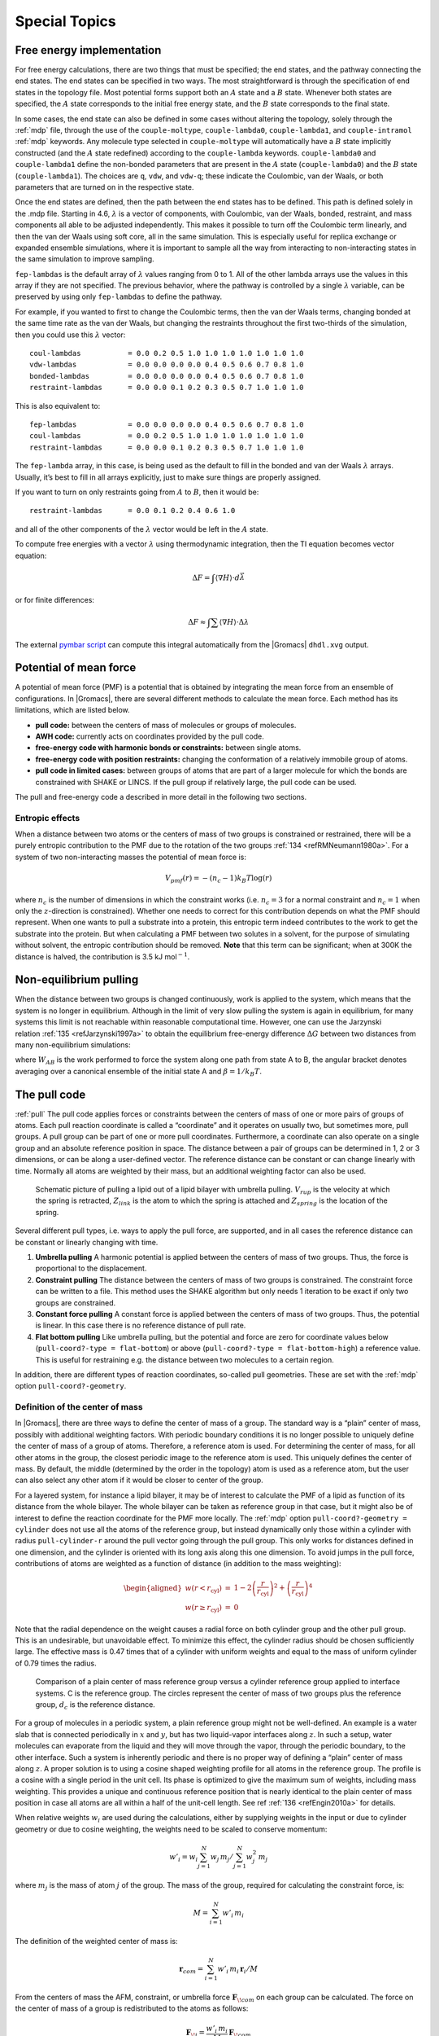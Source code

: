 .. _special:

Special Topics
==============

.. _dgimplement:

Free energy implementation
--------------------------

For free energy calculations, there are two things that must be
specified; the end states, and the pathway connecting the end states.
The end states can be specified in two ways. The most straightforward is
through the specification of end states in the topology file. Most
potential forms support both an :math:`A` state and a :math:`B` state.
Whenever both states are specified, the :math:`A` state corresponds
to the initial free energy state, and the :math:`B` state corresponds to
the final state.

In some cases, the end state can also be defined in some cases without
altering the topology, solely through the :ref:`mdp` file,
through the use of the
``couple-moltype``,
``couple-lambda0``,
``couple-lambda1``, and ``couple-intramol`` :ref:`mdp`
keywords. Any molecule type selected in ``couple-moltype``
will automatically have a :math:`B` state implicitly constructed (and
the :math:`A` state redefined) according to the
``couple-lambda`` keywords. ``couple-lambda0``
and ``couple-lambda1`` define the non-bonded parameters that
are present in the :math:`A` state (``couple-lambda0``) and
the :math:`B` state (``couple-lambda1``). The choices are
``q``,
``vdw``, and ``vdw-q``; these indicate the Coulombic, van der Waals, or
both parameters that are turned on in the respective state.

Once the end states are defined, then the path between the end states
has to be defined. This path is defined solely in the .mdp file.
Starting in 4.6, :math:`\lambda` is a vector of components, with
Coulombic, van der Waals, bonded, restraint, and mass components all
able to be adjusted independently. This makes it possible to turn off
the Coulombic term linearly, and then the van der Waals using soft core,
all in the same simulation. This is especially useful for replica
exchange or expanded ensemble simulations, where it is important to
sample all the way from interacting to non-interacting states in the
same simulation to improve sampling.

``fep-lambdas`` is the default array of :math:`\lambda`
values ranging from 0 to 1. All of the other lambda arrays use the
values in this array if they are not specified. The previous behavior,
where the pathway is controlled by a single :math:`\lambda` variable,
can be preserved by using only ``fep-lambdas`` to define the
pathway.

For example, if you wanted to first to change the Coulombic terms, then
the van der Waals terms, changing bonded at the same time rate as the
van der Waals, but changing the restraints throughout the first
two-thirds of the simulation, then you could use this :math:`\lambda`
vector:

::

    coul-lambdas           = 0.0 0.2 0.5 1.0 1.0 1.0 1.0 1.0 1.0 1.0
    vdw-lambdas            = 0.0 0.0 0.0 0.0 0.4 0.5 0.6 0.7 0.8 1.0
    bonded-lambdas         = 0.0 0.0 0.0 0.0 0.4 0.5 0.6 0.7 0.8 1.0
    restraint-lambdas      = 0.0 0.0 0.1 0.2 0.3 0.5 0.7 1.0 1.0 1.0

This is also equivalent to:

::

    fep-lambdas            = 0.0 0.0 0.0 0.0 0.4 0.5 0.6 0.7 0.8 1.0
    coul-lambdas           = 0.0 0.2 0.5 1.0 1.0 1.0 1.0 1.0 1.0 1.0
    restraint-lambdas      = 0.0 0.0 0.1 0.2 0.3 0.5 0.7 1.0 1.0 1.0

The ``fep-lambda`` array, in this case, is being used as the
default to fill in the bonded and van der Waals :math:`\lambda` arrays.
Usually, it’s best to fill in all arrays explicitly, just to make sure
things are properly assigned.

If you want to turn on only restraints going from :math:`A` to
:math:`B`, then it would be:

::

    restraint-lambdas      = 0.0 0.1 0.2 0.4 0.6 1.0

and all of the other components of the :math:`\lambda` vector would be
left in the :math:`A` state.

To compute free energies with a vector :math:`\lambda` using
thermodynamic integration, then the TI equation becomes vector equation:

.. math:: \Delta F = \int \langle \nabla H \rangle \cdot d\vec{\lambda}

or for finite differences:

.. math:: \Delta F \approx \int \sum \langle \nabla H \rangle \cdot \Delta\lambda

The external `pymbar script <https://SimTK.org/home/pymbar>`_
can compute this integral automatically
from the |Gromacs| ``dhdl.xvg`` output.

Potential of mean force
-----------------------

A potential of mean force (PMF) is a potential that is obtained by
integrating the mean force from an ensemble of configurations. In
|Gromacs|, there are several different methods to calculate the mean
force. Each method has its limitations, which are listed below.

-  **pull code:** between the centers of mass of molecules or groups of
   molecules.

-  **AWH code:** currently acts on coordinates provided by the pull
   code.

-  **free-energy code with harmonic bonds or constraints:** between
   single atoms.

-  **free-energy code with position restraints:** changing the
   conformation of a relatively immobile group of atoms.

-  **pull code in limited cases:** between groups of atoms that are part
   of a larger molecule for which the bonds are constrained with SHAKE
   or LINCS. If the pull group if relatively large, the pull code can be
   used.

The pull and free-energy code a described in more detail in the
following two sections.

Entropic effects
^^^^^^^^^^^^^^^^

When a distance between two atoms or the centers of mass of two groups
is constrained or restrained, there will be a purely entropic
contribution to the PMF due to the rotation of the two
groups \ :ref:`134 <refRMNeumann1980a>`. For a system of two
non-interacting masses the potential of mean force is:

.. math:: V_{pmf}(r) = -(n_c - 1) k_B T \log(r)

where :math:`n_c` is the number of dimensions in which the constraint
works (i.e. :math:`n_c=3` for a normal constraint and :math:`n_c=1` when
only the :math:`z`-direction is constrained). Whether one needs to
correct for this contribution depends on what the PMF should represent.
When one wants to pull a substrate into a protein, this entropic term
indeed contributes to the work to get the substrate into the protein.
But when calculating a PMF between two solutes in a solvent, for the
purpose of simulating without solvent, the entropic contribution should
be removed. **Note** that this term can be significant; when at 300K the
distance is halved, the contribution is 3.5 kJ mol\ :math:`^{-1}`.

Non-equilibrium pulling
-----------------------

When the distance between two groups is changed continuously, work is
applied to the system, which means that the system is no longer in
equilibrium. Although in the limit of very slow pulling the system is
again in equilibrium, for many systems this limit is not reachable
within reasonable computational time. However, one can use the Jarzynski
relation \ :ref:`135 <refJarzynski1997a>` to obtain the equilibrium free-energy difference
:math:`\Delta G` between two distances from many non-equilibrium
simulations:

.. math:: \Delta G_{AB} = -k_BT \log \left\langle e^{-\beta W_{AB}} \right\rangle_A
          :label: eqJarz

where :math:`W_{AB}` is the work performed to force the system along
one path from state A to B, the angular bracket denotes averaging over a
canonical ensemble of the initial state A and :math:`\beta=1/k_B T`.

.. _pull:

The pull code
-------------

:ref:`pull` The pull code applies forces or constraints between the
centers of mass of one or more pairs of groups of atoms. Each pull
reaction coordinate is called a “coordinate” and it operates on usually
two, but sometimes more, pull groups. A pull group can be part of one or
more pull coordinates. Furthermore, a coordinate can also operate on a
single group and an absolute reference position in space. The distance
between a pair of groups can be determined in 1, 2 or 3 dimensions, or
can be along a user-defined vector. The reference distance can be
constant or can change linearly with time. Normally all atoms are
weighted by their mass, but an additional weighting factor can also be
used.

.. _fig-pull:

.. figure:: plots/pull.*
   :width: 6.00000cm

   Schematic picture of pulling a lipid out of a lipid bilayer with
   umbrella pulling. :math:`V_{rup}` is the velocity at which the spring
   is retracted, :math:`Z_{link}` is the atom to which the spring is
   attached and :math:`Z_{spring}` is the location of the spring.

Several different pull types, i.e. ways to apply the pull force, are
supported, and in all cases the reference distance can be constant or
linearly changing with time.

#. **Umbrella pulling** A harmonic potential is applied between the
   centers of mass of two groups. Thus, the force is proportional to the
   displacement.

#. **Constraint pulling** The distance between the centers of mass of
   two groups is constrained. The constraint force can be written to a
   file. This method uses the SHAKE algorithm but only needs 1 iteration
   to be exact if only two groups are constrained.

#. **Constant force pulling** A constant force is applied between the
   centers of mass of two groups. Thus, the potential is linear. In this
   case there is no reference distance of pull rate.

#. **Flat bottom pulling** Like umbrella pulling, but the potential and
   force are zero for coordinate values below
   (``pull-coord?-type = flat-bottom``) or above
   (``pull-coord?-type = flat-bottom-high``) a reference
   value. This is useful for restraining e.g. the distance between two
   molecules to a certain region.

In addition, there are different types of reaction coordinates,
so-called pull geometries. These are set with the :ref:`mdp`
option ``pull-coord?-geometry``.

Definition of the center of mass
^^^^^^^^^^^^^^^^^^^^^^^^^^^^^^^^

In |Gromacs|, there are three ways to define the center of mass of a
group. The standard way is a “plain” center of mass, possibly with
additional weighting factors. With periodic boundary conditions it is no
longer possible to uniquely define the center of mass of a group of
atoms. Therefore, a reference atom is used. For determining the center
of mass, for all other atoms in the group, the closest periodic image to
the reference atom is used. This uniquely defines the center of mass. By
default, the middle (determined by the order in the topology) atom is
used as a reference atom, but the user can also select any other atom if
it would be closer to center of the group.

For a layered system, for instance a lipid bilayer, it may be of
interest to calculate the PMF of a lipid as function of its distance
from the whole bilayer. The whole bilayer can be taken as reference
group in that case, but it might also be of interest to define the
reaction coordinate for the PMF more locally. The :ref:`mdp`
option ``pull-coord?-geometry = cylinder`` does not use all
the atoms of the reference group, but instead dynamically only those
within a cylinder with radius ``pull-cylinder-r`` around the
pull vector going through the pull group. This only works for distances
defined in one dimension, and the cylinder is oriented with its long
axis along this one dimension. To avoid jumps in the pull force,
contributions of atoms are weighted as a function of distance (in
addition to the mass weighting):

.. math::

   \begin{aligned}
   w(r < r_\mathrm{cyl}) & = &
   1-2 \left(\frac{r}{r_\mathrm{cyl}}\right)^2 + \left(\frac{r}{r_\mathrm{cyl}}\right)^4 \\
   w(r \geq r_\mathrm{cyl}) & = & 0\end{aligned}

Note that the radial dependence on the weight causes a radial force on
both cylinder group and the other pull group. This is an undesirable,
but unavoidable effect. To minimize this effect, the cylinder radius
should be chosen sufficiently large. The effective mass is 0.47 times
that of a cylinder with uniform weights and equal to the mass of uniform
cylinder of 0.79 times the radius.

.. _fig-pullref:

.. figure:: plots/pullref.*
   :width: 6.00000cm

   Comparison of a plain center of mass reference group versus a
   cylinder reference group applied to interface systems. C is the
   reference group. The circles represent the center of mass of two
   groups plus the reference group, :math:`d_c` is the reference
   distance.

For a group of molecules in a periodic system, a plain reference group
might not be well-defined. An example is a water slab that is connected
periodically in :math:`x` and :math:`y`, but has two liquid-vapor
interfaces along :math:`z`. In such a setup, water molecules can
evaporate from the liquid and they will move through the vapor, through
the periodic boundary, to the other interface. Such a system is
inherently periodic and there is no proper way of defining a “plain”
center of mass along :math:`z`. A proper solution is to using a cosine
shaped weighting profile for all atoms in the reference group. The
profile is a cosine with a single period in the unit cell. Its phase is
optimized to give the maximum sum of weights, including mass weighting.
This provides a unique and continuous reference position that is nearly
identical to the plain center of mass position in case all atoms are all
within a half of the unit-cell length. See ref :ref:`136 <refEngin2010a>`
for details.

When relative weights :math:`w_i` are used during the calculations,
either by supplying weights in the input or due to cylinder geometry or
due to cosine weighting, the weights need to be scaled to conserve
momentum:

.. math::

   w'_i = w_i
   \left. \sum_{j=1}^N w_j \, m_j \right/ \sum_{j=1}^N w_j^2 \, m_j

where :math:`m_j` is the mass of atom :math:`j` of the group. The mass
of the group, required for calculating the constraint force, is:

.. math:: M = \sum_{i=1}^N w'_i \, m_i

The definition of the weighted center of mass is:

.. math:: \mathbf{r}_{com} = \left. \sum_{i=1}^N w'_i \, m_i \, \mathbf{r}_i \right/ M

From the centers of mass the AFM, constraint, or umbrella force
:math:`\mathbf{F}_{\!com}` on each group can be
calculated. The force on the center of mass of a group is redistributed
to the atoms as follows:

.. math:: \mathbf{F}_{\!i} = \frac{w'_i \, m_i}{M} \, \mathbf{F}_{\!com}

Definition of the pull direction
^^^^^^^^^^^^^^^^^^^^^^^^^^^^^^^^

The most common setup is to pull along the direction of the vector
containing the two pull groups, this is selected with
``pull-coord?-geometry = distance``. You might want to pull
along a certain vector instead, which is selected with
``pull-coord?-geometry = direction``. But this can cause
unwanted torque forces in the system, unless you pull against a
reference group with (nearly) fixed orientation, e.g. a membrane protein
embedded in a membrane along x/y while pulling along z. If your
reference group does not have a fixed orientation, you should probably
use ``pull-coord?-geometry = direction-relative``, see
:numref:`Fig. %s <fig-pulldirrel>`. Since the potential now depends
on the coordinates of two additional groups defining the orientation,
the torque forces will work on these two groups.

.. _fig-pulldirrel:

.. figure:: plots/pulldirrel.*
   :width: 5.00000cm

   The pull setup for geometry ``direction-relative``. The
   “normal” pull groups are 1 and 2. Groups 3 and 4 define the pull
   direction and thus the direction of the normal pull forces (red).
   This leads to reaction forces (blue) on groups 3 and 4, which are
   perpendicular to the pull direction. Their magnitude is given by the
   “normal” pull force times the ratio of :math:`d_p` and the distance
   between groups 3 and 4.

Definition of the angle and dihedral pull geometries
^^^^^^^^^^^^^^^^^^^^^^^^^^^^^^^^^^^^^^^^^^^^^^^^^^^^

Four pull groups are required for ``pull-coord?-geometry =
angle``. In the same way as for geometries with two groups, each
consecutive pair of groups :math:`i` and :math:`i+1` define a vector
connecting the COMs of groups :math:`i` and :math:`i+1`. The angle is
defined as the angle between the two resulting vectors. E.g., the
:ref:`mdp` option ``pull-coord?-groups = 1 2 2 4``
defines the angle between the vector from the COM of group 1 to the COM
of group 2 and the vector from the COM of group 2 to the COM of group 4.
The angle takes values in the closed interval [0, 180] deg. For
``pull-coord?-geometry = angle-axis`` the angle is defined
with respect to a reference axis given by
``pull-coord?-vec`` and only two groups need to be given.
The dihedral geometry requires six pull groups. These pair up in the
same way as described above and so define three vectors. The dihedral
angle is defined as the angle between the two planes spanned by the two
first and the two last vectors. Equivalently, the dihedral angle can be
seen as the angle between the first and the third vector when these
vectors are projected onto a plane normal to the second vector (the axis
vector). As an example, consider a dihedral angle involving four groups:
1, 5, 8 and 9. Here, the :ref:`mdp` option
``pull-coord?-groups = 8 1 1 5 5 9`` specifies the three
vectors that define the dihedral angle: the first vector is the COM
distance vector from group 8 to 1, the second vector is the COM distance
vector from group 1 to 5, and the third vector is the COM distance
vector from group 5 to 9. The dihedral angle takes values in the
interval (-180, 180] deg and has periodic boundaries.

Limitations
^^^^^^^^^^^

There is one theoretical limitation: strictly speaking, constraint
forces can only be calculated between groups that are not connected by
constraints to the rest of the system. If a group contains part of a
molecule of which the bond lengths are constrained, the pull constraint
and LINCS or SHAKE bond constraint algorithms should be iterated
simultaneously. This is not done in |Gromacs|. This means that for
simulations with ``constraints = all-bonds`` in the :ref:`mdp` file pulling is,
strictly speaking, limited to whole molecules or groups of molecules. In
some cases this limitation can be avoided by using the free energy code,
see sec. :ref:`fepmf`. In practice, the errors caused by not iterating
the two constraint algorithms can be negligible when the pull group
consists of a large amount of atoms and/or the pull force is small. In
such cases, the constraint correction displacement of the pull group is
small compared to the bond lengths.

.. _awh:

Adaptive biasing with AWH
-------------------------

The accelerated weight histogram method
:ref:`137 <reflindahl2014accelerated>` calculates the PMF along a reaction coordinate by adding
an adaptively determined biasing potential. AWH flattens free energy
barriers along the reaction coordinate by applying a history-dependent
potential to the system that “fills up” free energy minima. This is
similar in spirit to other adaptive biasing potential methods, e.g. the
Wang-Landau \ :ref:`138 <refwang2001efficient>`, local
elevation \ :ref:`139 <refhuber1994local>` and
metadynamics \ :ref:`140 <reflaio2002escaping>` methods.
The initial sampling stage of AWH makes the method robust against the
choice of input parameters. Furthermore, the target distribution along
the reaction coordinate may be chosen freely.

Basics of the method
^^^^^^^^^^^^^^^^^^^^

Rather than biasing the reaction coordinate :math:`\xi(x)` directly, AWH
acts on a *reference coordinate* :math:`\lambda`. The reaction
coordinate :math:`\xi(x)` is coupled to :math:`\lambda` with a harmonic
potential

.. math:: Q(\xi,\lambda) = \frac{1}{2} \beta k (\xi - \lambda)^2,

so that for large force constants :math:`k`,
:math:`\xi \approx \lambda`. Note the use of dimensionless energies for
compatibility with previously published work. Units of energy are
obtained by multiplication with :math:`k_BT=1/\beta`. In the simulation,
:math:`\lambda` samples the user-defined sampling interval :math:`I`.
For a multidimensional reaction coordinate :math:`\xi`, the sampling
interval is the Cartesian product :math:`I=\Pi_{\mu} I_{\mu}` (a rectangular
domain). The connection between atom coordinates and :math:`\lambda` is
established through the extended ensemble \ :ref:`68 <refLyubartsev1992>`,

.. math:: P(x,\lambda) = \frac{1}{\mathcal{Z}}e^{g(\lambda) - Q(\xi(x),\lambda) - V(x)},
          :label: eqawhpxlambda

where :math:`g(\lambda)` is a bias function (a free variable) and
:math:`V(x)` is the unbiased potential energy of the system. The
distribution along :math:`\lambda` can be tuned to be any predefined
*target distribution* :math:`\rho(\lambda)` (often chosen to be flat) by
choosing :math:`g(\lambda)` wisely. This is evident from

.. math:: P(\lambda) = \int P(x,\lambda)  dx = 
          \frac{1}{\mathcal{Z}}e^{g(\lambda)} \int e^{- Q(\xi(x),\lambda) - V(x)}  dx 
          \equiv \frac{1}{\mathcal{Z}}e^{g(\lambda) - F(\lambda)},
          :label: eqawhplambda

where :math:`F(\lambda)` is the free energy

.. math:: F(\lambda) = -\ln \int e^{- Q(\xi(x),\lambda) - V(x)}  dx.
          :label: eqawhflambda

Being the convolution of the PMF with the Gaussian defined by the
harmonic potential, :math:`F(\lambda)` is a smoothened version of the
PMF. :eq:`Eq. %s <eqawhplambda>` shows that in order to obtain
:math:`P(\lambda)=\rho(\lambda)`, :math:`F(\lambda)` needs to be
determined accurately. Thus, AWH adaptively calculates
:math:`F(\lambda)` and simultaneously converges :math:`P(\lambda)`
toward :math:`\rho(\lambda)`.

The free energy update
^^^^^^^^^^^^^^^^^^^^^^

AWH is initialized with an estimate of the free energy
:math:`F_0(\lambda)`. At regular time intervals this estimate is updated
using data collected in between the updates. At update :math:`n`, the
applied bias :math:`g_n(\lambda)` is a function of the current free
energy estimate :math:`F_n(\lambda)` and target distribution
:math:`\rho_n(\lambda)`,

.. math:: g_n(\lambda) = \ln \rho_n(\lambda) +F_n(\lambda),
          :label: eqawhgrhofrelation

which is consistent with :eq:`Eq. %s <eqawhplambda>`. Note that also the
target distribution may be updated during the simulation (see examples
in section :ref:`awhtargets`). Substituting this choice of :math:`g=g_n`
back into :eq:`Eq. %s <eqawhplambda>` yields the simple free energy update

.. math:: \Delta F_n(\lambda) 
          = F(\lambda) - F_n(\lambda) 
          = -\ln\frac{P_n(\lambda)}{\rho_n(\lambda)},
          :label: eqawhdfnaive

which would yield a better estimate :math:`F_{n+1} = F_n + \Delta F_n`,
assuming :math:`P_n(\lambda)` can be measured accurately. AWH estimates
:math:`P_n(\lambda)` by regularly calculating the conditional
distribution

.. math:: \omega_n(\lambda|x) \equiv P_n(\lambda|x) = \frac{e^{g_n(\lambda) - Q(\xi(x), \lambda)}}{\sum_{\lambda'} e^{g_n(\lambda') - Q(\xi(x),\lambda')}}.
          :label: eqawhomega

Accumulating these probability weights yields
:math:`\sum_t \omega(\lambda|x(t)) \sim P_n(\lambda)`, where
:math:`\int P_n(\lambda|x) P_n(x) dx = P_n(\lambda)` has been used. The
:math:`\omega_n(\lambda|x)` weights are thus the samples of the AWH
method. With the limited amount of sampling one has in practice, update
scheme :eq:`%s <eqawhdfnaive>` yields very noisy results. AWH instead applies a
free energy update that has the same form but which can be applied
repeatedly with limited and localized sampling,

.. math:: \Delta F_n = -\ln \frac{W_n(\lambda) + \sum_t \omega_n(\lambda|x(t))}{W_n(\lambda) + \sum_t\rho_n(\lambda)) }.

Here :math:`W_n(\lambda)` is the *reference weight histogram*
representing prior sampling. The update for :math:`W(\lambda)`,
disregarding the initial stage (see section :ref:`awhinitialstage`), is

.. math:: W_{n+1}(\lambda) = W_n(\lambda) + \sum_t\rho_n(\lambda).
          :label: eqawhwupdate

Thus, the weight histogram equals the targeted, “ideal” history of
samples. There are two important things to note about the free energy
update. First, sampling is driven away from oversampled, currently local
regions. For such :math:`\lambda` values,
:math:`\omega_n(\lambda) > \rho_n(\lambda)` and
:math:`\Delta F_n(\lambda) < 0`, which by :eq:`Eq. %s <eqawhgrhofrelation>`
implies :math:`\Delta g_n(\lambda) < 0` (assuming
:math:`\Delta \rho_n \equiv 0`). Thus, the probability to sample
:math:`\lambda` decreases after the update (see :eq:`Eq. %s <eqawhplambda>`).
Secondly, the normalization of the histogram
:math:`N_n=\sum_\lambda W_n(\lambda)`, determines the update size
:math:`| \Delta F(\lambda) |`. For instance, for a single sample
:math:`\omega(\lambda|x)`, the shape of the update is approximately a
Gaussian function of width :math:`\sigma=1/\sqrt{\beta k}` and height
:math:`\propto 1/N_n` :ref:`137 <reflindahl2014accelerated>`,

.. math:: | \Delta F_n(\lambda) | \propto \frac{1}{N_n} e^{-\frac{1}{2} \beta k (\xi(x) - \lambda)^2}.
          :label: eqawhdfsize

Therefore, as samples accumulate in :math:`W(\lambda)` and :math:`N_n`
grows, the updates get smaller, allowing for the free energy to
converge.

Note that quantity of interest to the user is not :math:`F(\lambda)` but
the PMF :math:`\Phi(\xi)`. :math:`\Phi(\xi)` is extracted by reweighting
samples :math:`\xi(t)` on the fly \ :ref:`137 <reflindahl2014accelerated>` (see
also section :ref:`awhreweight`) and will converge at the same rate as
:math:`F(\lambda)`, see :numref:`Fig. %s <fig-awhbiasevolution1>`. The PMF will be
written to output (see section :ref:`awhusage`).

Applying the bias to the system
^^^^^^^^^^^^^^^^^^^^^^^^^^^^^^^

The bias potential can be applied to the system in two ways. Either by
applying a harmonic potential centered at :math:`\lambda(t)`, which is
sampled using (rejection-free) Monte-Carlo sampling from the conditional
distribution :math:`\omega_n(\lambda | x(t)) = P_n(\lambda | x(t))`, see
:eq:`Eq. %s <eqawhomega>`. This is also called Gibbs sampling or independence
sampling. Alternatively, and by default in the code, the following
*convolved bias potential* can be applied,

.. math:: U_n(\xi) = -\ln \int e^{ g_n(\lambda) -Q(\xi,\lambda)} d \lambda.
          :label: eqawhbiaspotential

These two approaches are equivalent in the sense that they give rise to
the same biased probabilities :math:`P_n(x)`
(cf. :eq:`%s <eqawhpxlambda>`) while the dynamics are clearly
different in the two cases. This choice does not affect the internals of
the AWH algorithm, only what force and potential AWH returns to the MD
engine.

.. _fig-awhbiasevolution1:

.. figure:: plots/awh-traj.*
        :width: 8.0cm

        AWH evolution in time for a Brownian particle in a double-well
        potential. The reaction coordinate :math:`\xi(t)` traverses the sampling
        interval multiple times in the initial stage before exiting and entering
        the final stage. In the final stage, the dynamics of
        :math:`\xi` becomes increasingly diffusive.

.. _fig-awhbiasevolution2:

.. figure:: plots/awh-invN.*
        :width: 8.0cm

        In the final stage, the dynamics of
        :math:`\xi` becomes increasingly diffusive. The times of covering are
        shown as :math:`\times`-markers of different colors. At these times the
        free energy update size :math:`\sim 1/N`, where :math:`N` is the size of
        the weight histogram, is decreased by scaling :math:`N` by a factor of
        :math:`\gamma=3`.

.. _fig-awhbiasevolution3:

.. figure:: plots/awh-sampleweights.*
        :width: 8.0cm

        In the final stage, :math:`N` grows at the
        sampling rate and thus :math:`1/N\sim1/t`. The exit from the final stage
        is determined on the fly by ensuring that the effective sample weight
        :math:`s` of data collected in the final stage exceeds that of initial
        stage data (note that :math:`\ln s(t)` is plotted).

.. _fig-awhbiasevolution4:

.. figure:: plots/awh-pmfs.*
        :width: 8.0cm

        An estimate of the PMF is also extracted from the simulation (bottom
        right), which after exiting the initial stage should estimate global
        free energy differences fairly accurately.

.. _awhinitialstage:

The initial stage
~~~~~~~~~~~~~~~~~

Initially, when the bias potential is far from optimal, samples will be
highly correlated. In such cases, letting :math:`W(\lambda)` accumulate
samples as prescribed by :eq:`Eq. %s <eqawhwupdate>`, entails
a too rapid decay of the free energy update size. This motivates
splitting the simulation into an *initial stage* where the weight
histogram grows according to a more restrictive and robust protocol, and
a *final stage* where the the weight histogram grows linearly at the
sampling rate (:eq:`Eq. %s <eqawhwupdate>`). The AWH initial
stage takes inspiration from the well-known Wang-Landau algorithm \ :ref:`138 <refwang2001efficient>`,
although there are differences in the details.

In the initial stage the update size is kept constant (by keeping
:math:`N_n` constant) until a transition across the sampling interval
has been detected, a “covering”. For the definition of a covering, see
:eq:`Eq. %s <eqawhcovering>` below. After a covering has
occurred, :math:`N_n` is scaled up by a constant “growth factor”
:math:`\gamma`, chosen heuristically as :math:`\gamma=3`. Thus, in the
initial stage :math:`N_n` is set dynamically as
:math:`N_{n} = \gamma^{m} N_0`, where :math:`m` is the number of
coverings. Since the update size scales as :math:`1/N` (
:eq:`Eq. %s <eqawhdfsize>`) this leads to a close to
exponential decay of the update size in the initial stage, see
:numref:`Fig. %s <fig-awhbiasevolution1>`.

The update size directly determines the rate of change of
:math:`F_n(\lambda)` and hence, from
:eq:`Eq. %s <eqawhgrhofrelation>`, also the rate of change of
the bias funcion :math:`g_n(\lambda)` Thus initially, when :math:`N_n`
is kept small and updates large, the system will be driven along the
reaction coordinate by the constantly fluctuating bias. If :math:`N_0`
is set small enough, the first transition will typically be fast because
of the large update size and will quickly give a first rough estimate of
the free energy. The second transition, using :math:`N_1=\gamma N_0`
refines this estimate further. Thus, rather than very carefully filling
free energy minima using a small initial update size, the sampling
interval is sweeped back-and-forth multiple times, using a wide range of
update sizes, see :numref:`Fig. %s <fig-awhbiasevolution1>`. This
way, the initial stage also makes AWH robust against the choice of
:math:`N_0`.

The covering criterion
^^^^^^^^^^^^^^^^^^^^^^

In the general case of a multidimensional reaction coordinate
:math:`\lambda=(\lambda_{\mu})`, the sampling interval :math:`I` is
considered covered when all dimensions have been covered. A dimension
:math:`d` is covered if all points :math:`\lambda_{\mu}` in the
one-dimensional sampling interval :math:`I_{\mu}` have been “visited”.
Finally, a point :math:`\lambda_{\mu} \in I_{\mu}` has been visited if there is
at least one point :math:`\lambda^*\in I` with
:math:`\lambda^*_{\mu} = \lambda_{\mu}` that since the last covering has
accumulated probability weight corresponding to the peak of a
multidimensional Gaussian distribution

.. math:: \Delta W(\lambda^*)
          \ge w_{\mathrm{peak}}
          \equiv \prod_{\mu} \frac{\Delta \lambda_{\mu}}{\sqrt{2\pi}\sigma_k}.
          :label: eqawhcovering

Here, :math:`\Delta \lambda_{\mu}` is the point spacing of the discretized
:math:`I_{\mu}` and :math:`\sigma_k=1/\sqrt{\beta k_{\mu}}` (where :math:`k_{\mu}`
is the force constant) is the Gaussian width.

Exit from the initial stage
^^^^^^^^^^^^^^^^^^^^^^^^^^^

For longer times, when major free energy barriers have largely been
flattened by the converging bias potential, the histogram
:math:`W(\lambda)` should grow at the actual sampling rate and the
initial stage needs to be exited \ :ref:`141 <refbelardinelli2007fast>`.
There are multiple reasonable (heuristic) ways of determining when this
transition should take place. One option is to postulate that the number
of samples in the weight histogram :math:`N_n` should never exceed the
actual number of collected samples, and exit the initial stage when this
condition breaks \ :ref:`137 <reflindahl2014accelerated>`. In the initial stage,
:math:`N` grows close to exponentially while the collected number of
samples grows linearly, so an exit will surely occur eventually. Here we
instead apply an exit criterion based on the observation that
“artifically” keeping :math:`N` constant while continuing to collect
samples corresponds to scaling down the relative weight of old samples
relative to new ones. Similarly, the subsequent scaling up of :math:`N`
by a factor :math:`\gamma` corresponds to scaling up the weight of old
data. Briefly, the exit criterion is devised such that the weight of a
sample collected *after* the initial stage is always larger or equal to
the weight of a sample collected *during* the initial stage, see
:numref:`Fig. %s <fig-awhbiasevolution1>`. This is consistent with
scaling down early, noisy data.

The initial stage exit criterion will now be described in detail. We
start out at the beginning of a covering stage, so that :math:`N` has
just been scaled by :math:`\gamma` and is now kept constant. Thus, the
first sample of this stage has the weight :math:`s= 1/\gamma` relative
to the last sample of the previous covering stage. We assume that
:math:`\Delta N` samples are collected and added to :math:`W` for each
update . To keep :math:`N` constant, :math:`W` needs to be scaled down
by a factor :math:`N/(N + \Delta N)` after every update. Equivalently,
this means that new data is scaled up relative to old data by the
inverse factor. Thus, after :math:`\Delta n` updates a new sample has
the relative weight
:math:`s=(1/\gamma) [(N_n + \Delta N)/N_n]^{\Delta n}`. Now assume
covering occurs at this time. To continue to the next covering stage,
:math:`N` should be scaled by :math:`\gamma`, which corresponds to again
multiplying :math:`s` by :math:`1/\gamma`. If at this point
:math:`s \ge \gamma`, then after rescaling :math:`s \ge 1`; i.e. overall
the relative weight of a new sample relative to an old sample is still
growing fast. If on the contrary :math:`s < \gamma`, and this defines
the exit from the initial stage, then the initial stage is over and from
now :math:`N` simply grows at the sampling rate (see
:eq:`Eq. %s <eqawhwupdate>`). To really ensure that
:math:`s\ge 1` holds before exiting, so that samples after the exit have
at least the sample weight of older samples, the last covering stage is
extended by a sufficient number of updates.

.. _awhtargets:

Choice of target distribution
~~~~~~~~~~~~~~~~~~~~~~~~~~~~~

The target distribution :math:`\rho(\lambda)` is traditionally chosen to
be uniform

.. math:: \rho_{\mathrm{const}}(\lambda) = \mathrm{const.}

This choice exactly flattens :math:`F(\lambda)` in user-defined
sampling interval :math:`I`. Generally,
:math:`\rho(\lambda)=0, \lambda\notin I`. In certain cases other choices
may be preferable. For instance, in the multidimensional case the
rectangular sampling interval is likely to contain regions of very high
free energy, e.g. where atoms are clashing. To exclude such regions,
:math:`\rho(\lambda)` can specified by the following function of the
free energy

.. math:: \rho_{\mathrm{cut}}(\lambda) \propto \frac{1}{1+ e^{F(\lambda) - F_{\mathrm{cut}}}},
          :label: eqawhrhocut
    

where :math:`F_{\mathrm{cut}}` is a free energy cutoff (relative to
:math:`\min_\lambda F(\lambda)`). Thus, regions of the sampling interval
where :math:`F(\lambda) > F_{\mathrm{cut}}` will be exponentially
suppressed (in a smooth fashion). Alternatively, very high free energy
regions could be avoided while still flattening more moderate free
energy barriers by targeting a Boltzmann distribution corresponding to
scaling :math:`\beta=1/k_BT` by a factor :math:`0<s_\beta<1`,

.. math:: \rho_{\mathrm{Boltz}}(\lambda) \propto e^{-s_\beta F(\lambda)},
          :label: eqawhrhoboltz

The parameter :math:`s_\beta` determines to what degree the free energy
landscape is flattened; the lower :math:`s_\beta`, the flatter. Note
that both :math:`\rho_{\mathrm{cut}}(\lambda)` and
:math:`\rho_{\mathrm{Boltz}}(\lambda)` depend on :math:`F(\lambda)`,
which needs to be substituted by the current best estimate
:math:`F_n(\lambda)`. Thus, the target distribution is also updated
(consistently with :eq:`Eq. %s <eqawhgrhofrelation>`).

There is in fact an alternative approach to obtaining
:math:`\rho_{\mathrm{Boltz}}(\lambda)` as the limiting target
distribution in AWH, which is particular in the way the weight histogram
:math:`W(\lambda)` and the target distribution :math:`\rho` are updated
and coupled to each other. This yields an evolution of the bias
potential which is very similar to that of well-tempered
metadynamics \ :ref:`142 <refbarducci2008well>`,
see \ :ref:`137 <reflindahl2014accelerated>` for details. Because of the popularity and
success of well-tempered metadynamics, this is a special case worth
considering. In this case :math:`\rho` is a function of the reference
weight histogram

.. math:: \rho_{\mathrm{Boltz,loc}}(\lambda) \propto W(\lambda), 

and the update of the weight histogram is modified (cf.
:eq:`Eq. %s <eqawhwupdate>`)

.. math:: W_{n+1}(\lambda) =  W_{n}(\lambda) + s_{\beta}\sum_t \omega(\lambda | x(t)).

Thus, here the weight histogram equals the real history of samples, but
scaled by :math:`s_\beta`. This target distribution is called *local*
Boltzmann since :math:`W` is only modified locally, where sampling has
taken place. We see that when :math:`s_\beta \approx 0` the histogram
essentially does not grow and the size of the free energy update will
stay at a constant value (as in the original formulation of
metadynamics). Thus, the free energy estimate will not converge, but
continue to fluctuate around the correct value. This illustrates the
inherent coupling between the convergence and choice of target
distribution for this special choice of target. Furthermore note that
when using :math:`\rho=\rho_{\mathrm{Boltz,loc}}` there is no initial
stage (section :ref:`awhinitialstage`). The rescaling of the weight
histogram applied in the initial stage is a global operation, which is
incompatible :math:`\rho_{\mathrm{Boltz,loc}}` only depending locally on
the sampling history.

Lastly, the target distribution can be modulated by arbitrary
probability weights

.. math:: \rho(\lambda) = \rho_0(\lambda) w_{\mathrm{user}}(\lambda).

where :math:`w_{\mathrm{user}}(\lambda)` is provided by user data and
in principle :math:`\rho_0(\lambda)` can be any of the target
distributions mentioned above.

Multiple independent or sharing biases
~~~~~~~~~~~~~~~~~~~~~~~~~~~~~~~~~~~~~~

Multiple independent bias potentials may be applied within one
simulation. This only makes sense if the biased coordinates
:math:`\xi^{(1)}`, :math:`\xi^{(2)}`, :math:`\ldots` evolve essentially
independently from one another. A typical example of this would be when
applying an independent bias to each monomer of a protein. Furthermore,
multiple AWH simulations can be launched in parallel, each with a (set
of) indepedendent biases.

If the defined sampling interval is large relative to the diffusion time
of the reaction coordinate, traversing the sampling interval multiple
times as is required by the initial stage
(section :ref:`awhinitialstage`) may take an infeasible mount of
simulation time. In these cases it could be advantageous to parallelize
the work and have a group of multiple “walkers” :math:`\xi^{(i)}(t)`
share a single bias potential. This can be achieved by collecting
samples from all :math:`\xi^{(i)}` of the same sharing group into a
single histogram and update a common free energy estimate. Samples can
be shared between walkers within the simulation and/or between multiple
simulations. However, currently only sharing between simulations is
supported in the code while all biases within a simulation are
independent.

Note that when attempting to shorten the simulation time by using
bias-sharing walkers, care must be taken to ensure the simulations are
still long enough to properly explore and equilibrate all regions of the
sampling interval. To begin, the walkers in a group should be
decorrelated and distributed approximately according to the target
distribution before starting to refine the free energy. This can be
achieved e.g. by “equilibrating” the shared weight histogram before
letting it grow; for instance, :math:`W(\lambda)/N\approx \rho(\lambda)`
with some tolerance.

Furthermore, the “covering” or transition criterion of the initial stage
should to be generalized to detect when the sampling interval has been
collectively traversed. One alternative is to just use the same
criterion as for a single walker (but now with more samples), see
:eq:`Eq. %s <eqawhcovering>`. However, in contrast to the
single walker case this does not ensure that any real transitions across
the sampling interval has taken place; in principle all walkers could be
sampling only very locally and still cover the whole interval. Just as
with a standard umbrella sampling procedure, the free energy may appear
to be converged while in reality simulations sampling closeby
:math:`\lambda` values are sampling disconnected regions of phase space.
A stricter criterion, which helps avoid such issues, is to require that
before a simulation marks a point :math:`\lambda_{\mu}` along dimension
:math:`\mu` as visited, and shares this with the other walkers, also all
points within a certain diameter :math:`D_{\mathrm{cover}}` should have
been visited (i.e. fulfill :eq:`Eq. %s <eqawhcovering>`).
Increasing :math:`D_{\mathrm{cover}}` increases robustness, but may slow
down convergence. For the maximum value of :math:`D_{\mathrm{cover}}`,
equal to the length of the sampling interval, the sampling interval is
considered covered when at least one walker has independently traversed
the sampling interval.

.. _awhreweight:

Reweighting and combining biased data
~~~~~~~~~~~~~~~~~~~~~~~~~~~~~~~~~~~~~

Often one may want to, post-simulation, calculate the unbiased PMF
:math:`\Phi(u)` of another variable :math:`u(x)`. :math:`\Phi(u)` can be
estimated using :math:`\xi`-biased data by reweighting (“unbiasing”) the
trajectory using the bias potential :math:`U_{n(t)}`, see
:eq:`Eq. %s <eqawhbiaspotential>`. Essentially, one bins the
biased data along :math:`u` and removes the effect of :math:`U_{n(t)}`
by dividing the weight of samples :math:`u(t)` by
:math:`e^{-U_{n(t)}(\xi(t))}`,

.. math:: \hat{\Phi}(u)  = -\ln 
          \sum_t 1_u(u(t))e^{U_{n(t)}(\xi(t)} \mathcal{Z}_{n(t)}.
          :label: eqawhunbias

Here the indicator function :math:`1_u` denotes the binning procedure:
:math:`1_u(u') = 1` if :math:`u'` falls into the bin labeled by
:math:`u` and :math:`0` otherwise. The normalization factor
:math:`\mathcal{Z}_n = \int e^{-\Phi(\xi) - U_{n}(\xi)}d \xi` is the
partition function of the extended ensemble. As can be seen
:math:`\mathcal{Z}_n` depends on :math:`\Phi(\xi)`, the PMF of the
(biased) reaction coordinate :math:`\xi` (which is calculated and
written to file by the AWH simulation). It is advisable to use only
final stage data in the reweighting procedure due to the rapid change of
the bias potential during the initial stage. If one would include
initial stage data, one should use the sample weights that are inferred
by the repeated rescaling of the histogram in the initial stage, for the
sake of consistency. Initial stage samples would then in any case be
heavily scaled down relative to final stage samples. Note that
:eq:`Eq. %s <eqawhunbias>` can also be used to combine data
from multiple simulations (by adding another sum also over the
trajectory set). Furthermore, when multiple independent AWH biases have
generated a set of PMF estimates :math:`\{\hat{\Phi}^{(i)}(\xi)\}`, a
combined best estimate :math:`\hat{\Phi}(\xi)` can be obtained by
applying self-consistent exponential averaging. More details on this
procedure and a derivation of :eq:`Eq. %s <eqawhunbias>`
(using slightly different notation) can be found in :ref:`143 <reflindahl2017sequence>`.

.. _awhfriction:

The friction metric
~~~~~~~~~~~~~~~~~~~

During the AWH simulation, the following time-integrated force
correlation function is calculated,

.. math:: \eta_{\mu\nu}(\lambda) =
          \beta
          \int_0^\infty
          \frac{
          \left<{\delta \mathcal{F}_{\mu}(x(t),\lambda)
          \delta \mathcal{F}_\nu(x(0),\lambda)
          \omega(\lambda|x(t)) \omega(\lambda|x(0))}\right>}
          {\left<{\omega^2(\lambda | x)}\right>}
          dt.
          :label: eqawhmetric

Here
:math:`\mathcal F_\mu(x,\lambda) = k_\mu (\xi_\mu(x) - \lambda_\mu)` is
the force along dimension :math:`\mu` from an harmonic potential
centered at :math:`\lambda` and
:math:`\delta \mathcal F_{\mu}(x,\lambda) = \mathcal F_{\mu}(x,\lambda) - \left<{\mathcal F_\mu(x,\lambda)}\right>`
is the deviation of the force. The factors :math:`\omega(\lambda|x(t))`,
see :eq:`Eq %s <eqawhomega>`, reweight the samples.
:math:`\eta_{\mu\nu}(\lambda)` is a friction
tensor \ :ref:`144 <refsivak2012thermodynamic>`. Its matrix elements are inversely proportional to local
diffusion coefficients. A measure of sampling (in)efficiency at each
:math:`\lambda` is given by

.. math:: \eta^{\frac{1}{2}}(\lambda) = \sqrt{\det\eta_{\mu\nu}(\lambda)}.
          :label: eqawhsqrtmetric

A large value of :math:`\eta^{\frac{1}{2}}(\lambda)` indicates slow
dynamics and long correlation times, which may require more sampling.

.. _awhusage:

Usage
~~~~~

AWH stores data in the energy file (:ref:`edr`) with a frequency set by the
user. The data – the PMF, the convolved bias, distributions of the
:math:`\lambda` and :math:`\xi` coordinates, etc. – can be extracted
after the simulation using the :ref:`gmx awh` tool. Furthermore, the trajectory
of the reaction coordinate :math:`\xi(t)` is printed to the pull output
file :math:`{\tt pullx.xvg}`. The log file (:ref:`log`) also contains
information; check for messages starting with “awh”, they will tell you
about covering and potential sampling issues.

Setting the initial update size
^^^^^^^^^^^^^^^^^^^^^^^^^^^^^^^

The initial value of the weight histogram size :math:`N` sets the
initial update size (and the rate of change of the bias). When :math:`N`
is kept constant, like in the initial stage, the average variance of the
free energy scales as :math:`\varepsilon^2 \sim 1/(ND)`
:ref:`137 <reflindahl2014accelerated>`, for a simple model system with constant diffusion
:math:`D` along the reaction coordinate. This provides a ballpark
estimate used by AWH to initialize :math:`N` in terms of more meaningful
quantities

.. math:: \frac{1}{N_0} = \frac{1}{N_0(\varepsilon_0, D)} \sim D\varepsilon_0^2.
          :label: eqawhn0

Essentially, this tells us that a slower system (small :math:`D`)
requires more samples (larger :math:`N^0`) to attain the same level of
accuracy (:math:`\varepsilon_0`) at a given sampling rate. Conversely,
for a system of given diffusion, how to choose the initial biasing rate
depends on how good the initial accuracy is. Both the initial error
:math:`\varepsilon_0` and the diffusion :math:`D` only need to be
roughly estimated or guessed. In the typical case, one would only tweak
the :math:`D` parameter, and use a default value for
:math:`\varepsilon_0`. For good convergence, :math:`D` should be chosen
as large as possible (while maintaining a stable system) giving large
initial bias updates and fast initial transitions. Choosing :math:`D`
too small can lead to slow initial convergence. It may be a good idea to
run a short trial simulation and after the first covering check the
maximum free energy difference of the PMF estimate. If this is much
larger than the expected magnitude of the free energy barriers that
should be crossed, then the system is probably being pulled too hard and
:math:`D` should be decreased. :math:`\varepsilon_0` on the other hand,
would only be tweaked when starting an AWH simulation using a fairly
accurate guess of the PMF as input.

Tips for efficient sampling
^^^^^^^^^^^^^^^^^^^^^^^^^^^

The force constant :math:`k` should be larger than the curvature of the
PMF landscape. If this is not the case, the distributions of the
reaction coordinate :math:`\xi` and the reference coordinate
:math:`\lambda`, will differ significantly and warnings will be printed
in the log file. One can choose :math:`k` as large as the time step
supports. This will neccessarily increase the number of points of the
discretized sampling interval :math:`I`. In general however, it should
not affect the performance of the simulation noticeably because the AWH
update is implemented such that only sampled points are accessed at free
energy update time.

As with any method, the choice of reaction coordinate(s) is critical. If
a single reaction coordinate does not suffice, identifying a second
reaction coordinate and sampling the two-dimensional landscape may help.
In this case, using a target distribution with a free energy cutoff (see
:eq:`Eq. %s <eqawhrhocut>`) might be required to avoid
sampling uninteresting regions of very high free energy. Obtaining
accurate free energies for reaction coordinates of much higher
dimensionality than 3 or possibly 4 is generally not feasible.

Monitoring the transition rate of :math:`\xi(t)`, across the sampling
interval is also advisable. For reliable statistics (e.g. when
reweighting the trajectory as described in section :ref:`awhreweight`),
one would generally want to observe at least a few transitions after
having exited the initial stage. Furthermore, if the dynamics of the
reaction coordinate suddenly changes, this may be a sign of e.g. a
reaction coordinate problem.

Difficult regions of sampling may also be detected by calculating the
friction tensor :math:`\eta_{\mu\nu}(\lambda)` in the sampling interval,
see section :ref:`awhfriction`. :math:`\eta_{\mu\nu}(\lambda)` as well
as the sampling efficiency measure :math:`\eta^{\frac{1}{2}}(\lambda)`
(:eq:`Eq. %s <eqawhsqrtmetric>`) are written to the energy file and can be
extracted with :ref:`gmx awh`. A high peak in
:math:`\eta^{\frac{1}{2}}(\lambda)` indicates that this region requires
longer time to sample properly.

Enforced Rotation
-----------------

This module can be used to enforce the rotation of a group of atoms, as
*e.g.* a protein subunit. There are a variety of rotation potentials,
among them complex ones that allow flexible adaptations of both the
rotated subunit as well as the local rotation axis during the
simulation. An example application can be found in ref.
:ref:`145 <refKutzner2011>`.

.. _fig-rotation:

.. figure:: plots/rotation.*
   :width: 13.00000cm

   Comparison of fixed and flexible axis rotation. A:
   Rotating the sketched shape inside the white tubular cavity can
   create artifacts when a fixed rotation axis (dashed) is used. More
   realistically, the shape would revolve like a flexible pipe-cleaner
   (dotted) inside the bearing (gray). B: Fixed rotation
   around an axis :math:`\mathbf{v}` with a pivot point
   specified by the vector :math:`\mathbf{u}`.
   C: Subdividing the rotating fragment into slabs with
   separate rotation axes (:math:`\uparrow`) and pivot points
   (:math:`\bullet`) for each slab allows for flexibility. The distance
   between two slabs with indices :math:`n` and :math:`n+1` is
   :math:`\Delta x`.

.. _fig-equipotential:

.. figure:: plots/equipotential.*
   :width: 13.00000cm

   Selection of different rotation potentials and definition of
   notation. All four potentials :math:`V` (color coded) are shown for a
   single atom at position :math:`\mathbf{x}_j(t)`.
   A: Isotropic potential :math:`V^\mathrm{iso}`,
   B: radial motion potential :math:`V^\mathrm{rm}` and
   flexible potential :math:`V^\mathrm{flex}`, C–D: radial
   motion2 potential :math:`V^\mathrm{rm2}` and flexible2 potential
   :math:`V^\mathrm{flex2}` for :math:`\epsilon'\mathrm{ = }0\mathrm{ nm}^2`
   (C) and :math:`\epsilon'\mathrm{ = }0.01\mathrm{nm}^2`
   (D). The rotation axis is perpendicular to the plane
   and marked by :math:`\otimes`. The light gray contours indicate
   Boltzmann factors :math:`e^{-V/(k_B T)}` in the
   :math:`\mathbf{x}_j`-plane for :math:`T=300`\ K and
   :math:`k\mathrm{ = }200\mathrm{kJ}/(\mathrm{mol }\cdot\mathrm{nm}^2)`. The green
   arrow shows the direction of the force
   :math:`\mathbf{F}_{\!j}` acting on atom :math:`j`; the
   blue dashed line indicates the motion of the reference position.

Fixed Axis Rotation
^^^^^^^^^^^^^^^^^^^

Stationary Axis with an Isotropic Potential
~~~~~~~~~~~~~~~~~~~~~~~~~~~~~~~~~~~~~~~~~~~

In the fixed axis approach (see :numref:`Fig. %s B <fig-rotation>`),
torque on a group of :math:`N` atoms with positions
:math:`\mathbf{x}_i` (denoted “rotation group”) is applied
by rotating a reference set of atomic positions – usually their initial
positions :math:`\mathbf{y}_i^0` – at a constant angular
velocity :math:`\omega` around an axis defined by a direction vector
:math:`\hat{\mathbf{v}}` and a pivot point
:math:`\mathbf{u}`. To that aim, each atom with
position :math:`\mathbf{x}_i` is attracted by a “virtual
spring” potential to its moving reference position
:math:`\mathbf{y}_i = \mathbf{\Omega}(t) (\mathbf{y}_i^0 - \mathbf{u})`,
where :math:`\mathbf{\Omega}(t)` is a matrix that describes the rotation
around the axis. In the simplest case, the “springs” are described by a
harmonic potential,

.. math:: V^\mathrm{iso} = \frac{k}{2} \sum_{i=1}^{N} w_i \left[ \mathbf{\Omega}(t)
          (\mathbf{y}_i^0 - \mathbf{u}) - (\mathbf{x}_i - \mathbf{u})  \right]^2
          :label: eqnpotiso

with optional mass-weighted prefactors :math:`w_i = N \, m_i/M` with
total mass :math:`M = \sum_{i=1}^N m_i`. The rotation matrix
:math:`\mathbf{\Omega}(t)` is

.. math::

   \mathbf{\Omega}(t) =  
   \left(   
   \begin{array}{ccc}
   \cos\omega t + v_x^2{\,\xi\,}& v_x v_y{\,\xi\,}- v_z\sin\omega t  & v_x v_z{\,\xi\,}+ v_y\sin\omega t\\
   v_x v_y{\,\xi\,}+ v_z\sin\omega t  & \cos\omega t + v_y^2{\,\xi\,}& v_y v_z{\,\xi\,}- v_x\sin\omega t\\
   v_x v_z{\,\xi\,}- v_y\sin\omega t  & v_y v_z{\,\xi\,}+ v_x\sin\omega t  & \cos\omega t + v_z^2{\,\xi\,}\\
   \end{array}
   \right)

where :math:`v_x`, :math:`v_y`, and :math:`v_z` are the components of
the normalized rotation vector :math:`\hat{\mathbf{v}}`,
and :math:`{\,\xi\,}:= 1-\cos(\omega t)`. As illustrated in
:numref:`Fig.  %s A <fig-equipotential>` for a single atom :math:`j`,
the rotation matrix :math:`\mathbf{\Omega}(t)` operates on the initial
reference positions
:math:`\mathbf{y}_j^0 = \mathbf{x}_j(t_0)`
of atom :math:`j` at :math:`t=t_0`. At a later time :math:`t`, the
reference position has rotated away from its initial place (along the
blue dashed line), resulting in the force

.. math:: \mathbf{F}_{\!j}^\mathrm{iso} 
          = -\nabla_{\!j} \, V^\mathrm{iso} 
          = k \, w_j \left[
          \mathbf{\Omega}(t) (\mathbf{y}_j^0 - \mathbf{u}) - (\mathbf{x}_j - \mathbf{u} ) \right]
          :label: eqnforcefixed

which is directed towards the reference position.

Pivot-Free Isotropic Potential
^^^^^^^^^^^^^^^^^^^^^^^^^^^^^^

Instead of a fixed pivot vector :math:`\mathbf{u}` this
potential uses the center of mass :math:`\mathbf{x}_c` of
the rotation group as pivot for the rotation axis,

.. math:: \mathbf{x}_c   = \frac{1}{M} \sum_{i=1}^N m_i \mathbf{x}_i 
          \mbox{and}
          \mathbf{y}_c^0 = \frac{1}{M} \sum_{i=1}^N m_i \mathbf{y}_i^0 \ ,
          :label: eqncom

which yields the “pivot-free” isotropic potential

.. math:: V^\mathrm{iso-pf} = \frac{k}{2} \sum_{i=1}^{N} w_i \left[ \mathbf{\Omega}(t)
          (\mathbf{y}_i^0 - \mathbf{y}_c^0) - (\mathbf{x}_i - \mathbf{x}_c) \right]^2 ,
          :label: eqnpotisopf

with forces

.. math:: \mathbf{F}_{\!j}^\mathrm{iso-pf} = k \, w_j 
          \left[ 
          \mathbf{\Omega}(t) ( \mathbf{y}_j^0 - \mathbf{y}_c^0) 
                           - ( \mathbf{x}_j   - \mathbf{x}_c )
          \right] .
          :label: eqnforceisopf

Without mass-weighting, the pivot :math:`\mathbf{x}_c` is
the geometrical center of the group.

Parallel Motion Potential Variant
^^^^^^^^^^^^^^^^^^^^^^^^^^^^^^^^^

The forces generated by the isotropic potentials
(eqns. :eq:`%s <eqnpotiso>` and :eq:`%s <eqnpotisopf>`) also contain components parallel to the
rotation axis and thereby restrain motions along the axis of either the
whole rotation group (in case of :math:`V^\mathrm{iso}`) or within the
rotation group, in case of 

.. math:: V^\mathrm{iso-pf}
        
For cases where
unrestrained motion along the axis is preferred, we have implemented a
“parallel motion” variant by eliminating all components parallel to the
rotation axis for the potential. This is achieved by projecting the
distance vectors between reference and actual positions

.. math:: \mathbf{r}_i = \mathbf{\Omega}(t) (\mathbf{y}_i^0 - \mathbf{u}) - (\mathbf{x}_i - \mathbf{u})

onto the plane perpendicular to the rotation vector,

.. math:: \mathbf{r}_i^\perp :=  \mathbf{r}_i - (\mathbf{r}_i \cdot \hat{\mathbf{v}})\hat{\mathbf{v}}
          :label: eqnproject

yielding

.. math:: \begin{aligned}
          \nonumber
          V^\mathrm{pm} &=& \frac{k}{2} \sum_{i=1}^{N} w_i ( \mathbf{r}_i^\perp )^2 \\
                  &=& \frac{k}{2} \sum_{i=1}^{N} w_i
           \left\lbrace
           \mathbf{\Omega}(t)
             (\mathbf{y}_i^0 - \mathbf{u}) - (\mathbf{x}_i - \mathbf{u})  \right. \nonumber \\
          && \left. - \left\lbrace
          \left[ \mathbf{\Omega}(t)(\mathbf{y}_i^0 - \mathbf{u}) - (\mathbf{x}_i - \mathbf{u}) \right] \cdot\hat{\mathbf{v}}
            \right\rbrace\hat{\mathbf{v}} \right\rbrace^2
          \end{aligned}
          :label: eqnpotpm

and similarly

.. math:: \mathbf{F}_{\!j}^\mathrm{pm} = k \, w_j \, \mathbf{r}_j^\perp
          :label: eqnforcepm

Pivot-Free Parallel Motion Potential
^^^^^^^^^^^^^^^^^^^^^^^^^^^^^^^^^^^^

Replacing in eqn. :eq:`%s <eqnpotpm>` the fixed pivot
:math:`\mathbf{u}` by the center of mass
:math:`\mathbf{x_c}` yields the pivot-free variant of the
parallel motion potential. With

.. math:: \mathbf{s}_i = \mathbf{\Omega}(t) (\mathbf{y}_i^0 - \mathbf{y}_c^0) - (\mathbf{x}_i - \mathbf{x}_c)

the respective potential and forces are

.. math:: \begin{aligned}
          V^\mathrm{pm-pf} &=& \frac{k}{2} \sum_{i=1}^{N} w_i ( \mathbf{s}_i^\perp )^2 \end{aligned}
          :label: eqnpotpmpf

.. math:: \begin{aligned}
          \mathbf{F}_{\!j}^\mathrm{pm-pf} &=& k \, w_j \, \mathbf{s}_j^\perp
          \end{aligned}
          :label: eqnforcepmpf

Radial Motion Potential
^^^^^^^^^^^^^^^^^^^^^^^

In the above variants, the minimum of the rotation potential is either a
single point at the reference position
:math:`\mathbf{y}_i` (for the isotropic potentials) or a
single line through :math:`\mathbf{y}_i` parallel to the
rotation axis (for the parallel motion potentials). As a result, radial
forces restrict radial motions of the atoms. The two subsequent types of
rotation potentials, :math:`V^\mathrm{rm}` and :math:`V^\mathrm{rm2}`, drastically
reduce or even eliminate this effect. The first variant, :math:`V^\mathrm{rm}`
(:numref:`Fig. %s B <fig-equipotential>`), eliminates all force
components parallel to the vector connecting the reference atom and the
rotation axis,

.. math:: V^\mathrm{rm} = \frac{k}{2} \sum_{i=1}^{N} w_i \left[
          \mathbf{p}_i
          \cdot(\mathbf{x}_i - \mathbf{u}) \right]^2 ,
          :label: eqnpotrm

with

.. math::

   \mathbf{p}_i := 
   \frac{\hat{\mathbf{v}}\times \mathbf{\Omega}(t) (\mathbf{y}_i^0 - \mathbf{u})} {\| \hat{\mathbf{v}}\times \mathbf{\Omega}(t) (\mathbf{y}_i^0 - \mathbf{u})\|} \ .

This variant depends only on the distance
:math:`\mathbf{p}_i \cdot (\mathbf{x}_i -
\mathbf{u})` of atom :math:`i` from the plane spanned by
:math:`\hat{\mathbf{v}}` and
:math:`\mathbf{\Omega}(t)(\mathbf{y}_i^0 - \mathbf{u})`.
The resulting force is

.. math:: \mathbf{F}_{\!j}^\mathrm{rm} =
           -k \, w_j \left[ \mathbf{p}_j\cdot(\mathbf{x}_j - \mathbf{u}) \right] \,\mathbf{p}_j \,  .
          :label: eqnpotrmforce

Pivot-Free Radial Motion Potential
^^^^^^^^^^^^^^^^^^^^^^^^^^^^^^^^^^

Proceeding similar to the pivot-free isotropic potential yields a
pivot-free version of the above potential. With

.. math::

   \mathbf{q}_i := 
   \frac{\hat{\mathbf{v}}\times \mathbf{\Omega}(t) (\mathbf{y}_i^0 - \mathbf{y}_c^0)} {\| \hat{\mathbf{v}}\times \mathbf{\Omega}(t) (\mathbf{y}_i^0 - \mathbf{y}_c^0)\|} \, ,

the potential and force for the pivot-free variant of the radial motion
potential read

.. math:: \begin{aligned}
          V^\mathrm{rm-pf} & = & \frac{k}{2} \sum_{i=1}^{N} w_i \left[
          \mathbf{q}_i
          \cdot(\mathbf{x}_i - \mathbf{x}_c)
          \right]^2 \, , \end{aligned}
          :label: eqnpotrmpf

.. math:: \begin{aligned}       
          \mathbf{F}_{\!j}^\mathrm{rm-pf} & = &
           -k \, w_j \left[ \mathbf{q}_j\cdot(\mathbf{x}_j - \mathbf{x}_c) \right] \,\mathbf{q}_j 
           + k   \frac{m_j}{M} \sum_{i=1}^{N} w_i \left[
           \mathbf{q}_i\cdot(\mathbf{x}_i - \mathbf{x}_c) \right]\,\mathbf{q}_i \, .
          \end{aligned}
          :label: eqnpotrmpfforce

Radial Motion 2 Alternative Potential
^^^^^^^^^^^^^^^^^^^^^^^^^^^^^^^^^^^^^

As seen in :numref:`Fig. %s B <fig-equipotential>`, the force
resulting from :math:`V^\mathrm{rm}` still contains a small, second-order
radial component. In most cases, this perturbation is tolerable; if not,
the following alternative, :math:`V^\mathrm{rm2}`, fully eliminates the
radial contribution to the force, as depicted in
:numref:`Fig. %s C <fig-equipotential>`,

.. math:: V^\mathrm{rm2} = 
          \frac{k}{2} \sum_{i=1}^{N} w_i\, 
          \frac{\left[ (\hat{\mathbf{v}} \times ( \mathbf{x}_i - \mathbf{u} ))
          \cdot \mathbf{\Omega}(t)(\mathbf{y}_i^0 - \mathbf{u}) \right]^2}
          {\| \hat{\mathbf{v}} \times (\mathbf{x}_i - \mathbf{u}) \|^2 +
          \epsilon'} \, ,
          :label: eqnpotrm2

where a small parameter :math:`\epsilon'` has been introduced to avoid
singularities. For :math:`\epsilon'\mathrm{ = }0\mathrm{nm}^2`, the
equipotential planes are spanned by :math:`\mathbf{x}_i -
\mathbf{u}` and :math:`\hat{\mathbf{v}}`,
yielding a force perpendicular to
:math:`\mathbf{x}_i - \mathbf{u}`, thus not
contracting or expanding structural parts that moved away from or toward
the rotation axis.

Choosing a small positive :math:`\epsilon'` (*e.g.*,
:math:`\epsilon'\mathrm{ = }0.01\mathrm{nm}^2`,
:numref:`Fig. %s D <fig-equipotential>`) in the denominator of
eqn. :eq:`%s <eqnpotrm2>` yields a well-defined potential and
continuous forces also close to the rotation axis, which is not the case
for :math:`\epsilon'\mathrm{ = }0\mathrm{nm}^2`
(:numref:`Fig. %s C <fig-equipotential>`). With

.. math::

   \begin{aligned}
   \mathbf{r}_i & := & \mathbf{\Omega}(t)(\mathbf{y}_i^0 - \mathbf{u})\\
   \mathbf{s}_i & := & \frac{\hat{\mathbf{v}} \times (\mathbf{x}_i -
   \mathbf{u} ) }{ \| \hat{\mathbf{v}} \times (\mathbf{x}_i - \mathbf{u})
   \| } \equiv \; \Psi_{i} \;\; {\hat{\mathbf{v}} \times
   (\mathbf{x}_i-\mathbf{u} ) }\\
   \Psi_i^{*}   & := & \frac{1}{ \| \hat{\mathbf{v}} \times
   (\mathbf{x}_i-\mathbf{u}) \|^2 + \epsilon'}\end{aligned}

the force on atom :math:`j` reads

.. math:: \mathbf{F}_{\!j}^\mathrm{rm2}  = 
          - k\; 
          \left\lbrace w_j\;
          (\mathbf{s}_j\cdot\mathbf{r}_{\!j})\;
          \left[ \frac{\Psi_{\!j}^*   }{\Psi_{\!j}  }  \mathbf{r}_{\!j} 
               - \frac{\Psi_{\!j}^{ * 2}}{\Psi_{\!j}^3}
               (\mathbf{s}_j\cdot\mathbf{r}_{\!j})\mathbf{s}_j \right]
          \right\rbrace \times \hat{\mathbf{v}} .
          :label: eqnpotrm2force

Pivot-Free Radial Motion 2 Potential
^^^^^^^^^^^^^^^^^^^^^^^^^^^^^^^^^^^^

The pivot-free variant of the above potential is

.. math:: V{^\mathrm{rm2-pf}}= 
          \frac{k}{2} \sum_{i=1}^{N} w_i\, 
          \frac{\left[ (\hat{\mathbf{v}} \times ( \mathbf{x}_i - \mathbf{x}_c ))
          \cdot \mathbf{\Omega}(t)(\mathbf{y}_i^0 - \mathbf{y}_c) \right]^2}
          {\| \hat{\mathbf{v}} \times (\mathbf{x}_i - \mathbf{x}_c) \|^2 +
          \epsilon'} \, .
          :label: eqnpotrm2pf

With

.. math::

   \begin{aligned}
   \mathbf{r}_i & := & \mathbf{\Omega}(t)(\mathbf{y}_i^0 - \mathbf{y}_c)\\
   \mathbf{s}_i & := & \frac{\hat{\mathbf{v}} \times (\mathbf{x}_i -
   \mathbf{x}_c ) }{ \| \hat{\mathbf{v}} \times (\mathbf{x}_i - \mathbf{x}_c)
   \| } \equiv \; \Psi_{i} \;\; {\hat{\mathbf{v}} \times
   (\mathbf{x}_i-\mathbf{x}_c ) }\\ \Psi_i^{*}   & := & \frac{1}{ \| \hat{\mathbf{v}} \times
   (\mathbf{x}_i-\mathbf{x}_c) \|^2 + \epsilon'}\end{aligned}

the force on atom :math:`j` reads

.. math:: \begin{aligned}
          \nonumber
          \mathbf{F}_{\!j}{^\mathrm{rm2-pf}}& = &
          - k\; 
          \left\lbrace w_j\;
          (\mathbf{s}_j\cdot\mathbf{r}_{\!j})\;
          \left[ \frac{\Psi_{\!j}^*   }{\Psi_{\!j}  } \mathbf{r}_{\!j} 
               - \frac{\Psi_{\!j}^{ * 2}}{\Psi_{\!j}^3}
               (\mathbf{s}_j\cdot\mathbf{r}_{\!j})\mathbf{s}_j \right]
          \right\rbrace \times \hat{\mathbf{v}}\\
               & &
          + k\;\frac{m_j}{M} \left\lbrace \sum_{i=1}^{N}
          w_i\;(\mathbf{s}_i\cdot\mathbf{r}_i) \; 
          \left[ \frac{\Psi_i^*   }{\Psi_i  }  \mathbf{r}_i
               - \frac{\Psi_i^{ * 2}}{\Psi_i^3} (\mathbf{s}_i\cdot\mathbf{r}_i )\;
               \mathbf{s}_i \right] \right\rbrace \times \hat{\mathbf{v}} \, .
          \end{aligned}
          :label: eqnpotrm2pfforce

Flexible Axis Rotation
~~~~~~~~~~~~~~~~~~~~~~

As sketched in :numref:`Fig. %s <fig-rotation>` A–B, the rigid body
behavior of the fixed axis rotation scheme is a drawback for many
applications. In particular, deformations of the rotation group are
suppressed when the equilibrium atom positions directly depend on the
reference positions. To avoid this limitation,
eqns. :eq:`%s <eqnpotrmpf>` and :eq:`%s <eqnpotrm2pf>`
will now be generalized towards a “flexible axis” as sketched in
:numref:`Fig. %s C <fig-rotation>`. This will be achieved by
subdividing the rotation group into a set of equidistant slabs
perpendicular to the rotation vector, and by applying a separate
rotation potential to each of these slabs.
:numref:`Fig. %s C <fig-rotation>` shows the midplanes of the slabs
as dotted straight lines and the centers as thick black dots.

To avoid discontinuities in the potential and in the forces, we define
“soft slabs” by weighing the contributions of each slab :math:`n` to the
total potential function :math:`V^\mathrm{flex}` by a Gaussian function

.. math:: g_n(\mathbf{x}_i) = \Gamma \ \mbox{exp} \left(
          -\frac{\beta_n^2(\mathbf{x}_i)}{2\sigma^2}  \right) ,
          :label: eqngaussian

centered at the midplane of the :math:`n`\ th slab. Here :math:`\sigma`
is the width of the Gaussian function, :math:`\Delta x` the distance
between adjacent slabs, and

.. math:: \beta_n(\mathbf{x}_i) := \mathbf{x}_i \cdot \hat{\mathbf{v}} - n \, \Delta x \, .

.. _fig-gaussian:

.. figure:: plots/gaussians.*
   :width: 6.50000cm

   Gaussian functions :math:`g_n` centered at :math:`n \, \Delta x` for
   a slab distance :math:`\Delta x = 1.5` nm and :math:`n \geq -2`.
   Gaussian function :math:`g_0` is highlighted in bold; the dashed line
   depicts the sum of the shown Gaussian functions.

A most convenient choice is :math:`\sigma = 0.7 \Delta x` and

.. math::

   1/\Gamma = \sum_{n \in Z}
   \mbox{exp}
   \left(-\frac{(n - \frac{1}{4})^2}{2\cdot 0.7^2}\right)
   \approx 1.75464 \, ,

which yields a nearly constant sum, essentially independent of
:math:`\mathbf{x}_i` (dashed line in
:numref:`Fig. %s <fig-gaussian>`), *i.e.*,

.. math:: \sum_{n \in Z} g_n(\mathbf{x}_i) =  1 + \epsilon(\mathbf{x}_i) \, ,
          :label: eqnnormal

with
:math:`| \epsilon(\mathbf{x}_i) | < 1.3\cdot 10^{-4}`.
This choice also implies that the individual contributions to the force
from the slabs add up to unity such that no further normalization is
required.

To each slab center :math:`\mathbf{x}_c^n`, all atoms
contribute by their Gaussian-weighted (optionally also mass-weighted)
position vectors
:math:`g_n(\mathbf{x}_i) \, \mathbf{x}_i`.
The instantaneous slab centers :math:`\mathbf{x}_c^n` are
calculated from the current positions
:math:`\mathbf{x}_i`,

.. math::  \mathbf{x}_c^n =
           \frac{\sum_{i=1}^N g_n(\mathbf{x}_i) \, m_i \, \mathbf{x}_i}
                {\sum_{i=1}^N g_n(\mathbf{x}_i) \, m_i} \, ,\\
           :label: eqndefx0 

while the reference centers :math:`\mathbf{y}_c^n` are
calculated from the reference positions
:math:`\mathbf{y}_i^0`,

.. math:: \mathbf{y}_c^n =
          \frac{\sum_{i=1}^N g_n(\mathbf{y}_i^0) \, m_i \, \mathbf{y}_i^0}
               {\sum_{i=1}^N g_n(\mathbf{y}_i^0) \, m_i} \, .
          :label: eqndefy0

Due to the rapid decay of :math:`g_n`, each slab will essentially
involve contributions from atoms located within :math:`\approx
3\Delta x` from the slab center only.

Flexible Axis Potential
^^^^^^^^^^^^^^^^^^^^^^^

We consider two flexible axis variants. For the first variant, the slab
segmentation procedure with Gaussian weighting is applied to the radial
motion potential
(eqn. :eq:`%s <eqnpotrmpf>` / :numref:`Fig. %s B <fig-equipotential>`),
yielding as the contribution of slab :math:`n`

.. math::  V^n = 
           \frac{k}{2} \sum_{i=1}^{N} w_i \, g_n(\mathbf{x}_i) 
           \left[
           \mathbf{q}_i^n
           \cdot
            (\mathbf{x}_i - \mathbf{x}_c^n) 
           \right]^2  ,
           :label: eqnflexpot

and a total potential function

.. math:: V^\mathrm{flex} = \sum_n V^n \, .
          :label: eqnpotflex

Note that the global center of mass :math:`\mathbf{x}_c`
used in eqn. :eq:`%s <eqnpotrmpf>` is now replaced by
:math:`\mathbf{x}_c^n`, the center of mass of the slab.
With

.. math::

   \begin{aligned}
   \mathbf{q}_i^n & := & \frac{\hat{\mathbf{v}} \times
   \mathbf{\Omega}(t)(\mathbf{y}_i^0 - \mathbf{y}_c^n) }{ \| \hat{\mathbf{v}}
   \times \mathbf{\Omega}(t)(\mathbf{y}_i^0 - \mathbf{y}_c^n) \| } \\
   b_i^n         & := & \mathbf{q}_i^n \cdot (\mathbf{x}_i - \mathbf{x}_c^n) \, ,\end{aligned}

the resulting force on atom :math:`j` reads

.. math:: \begin{aligned}
          \nonumber\hspace{-15mm}
          \mathbf{F}_{\!j}^\mathrm{flex} &=&
          - \, k \, w_j \sum_n g_n(\mathbf{x}_j) \, b_j^n \left\lbrace  \mathbf{q}_j^n -
          b_j^n \frac{\beta_n(\mathbf{x}_j)}{2\sigma^2} \hat{\mathbf{v}} \right\rbrace \\ & &
          + \, k \, m_j \sum_n \frac{g_n(\mathbf{x}_j)}{\sum_h g_n(\mathbf{x}_h)}
          \sum_{i=1}^{N} w_i \, g_n(\mathbf{x}_i) \, b_i^n \left\lbrace 
          \mathbf{q}_i^n -\frac{\beta_n(\mathbf{x}_j)}{\sigma^2}
          \left[ \mathbf{q}_i^n \cdot (\mathbf{x}_j - \mathbf{x}_c^n )\right]
          \hat{\mathbf{v}} \right\rbrace .
          \end{aligned}
          :label: eqnpotflexforce

Note that for :math:`V^\mathrm{flex}`, as defined, the slabs are fixed in
space and so are the reference centers
:math:`\mathbf{y}_c^n`. If during the simulation the
rotation group moves too far in :math:`\mathbf{v}`
direction, it may enter a region where – due to the lack of nearby
reference positions – no reference slab centers are defined, rendering
the potential evaluation impossible. We therefore have included a
slightly modified version of this potential that avoids this problem by
attaching the midplane of slab :math:`n=0` to the center of mass of the
rotation group, yielding slabs that move with the rotation group. This
is achieved by subtracting the center of mass
:math:`\mathbf{x}_c` of the group from the positions,

.. math:: \tilde{\mathbf{x}}_i = \mathbf{x}_i - \mathbf{x}_c \, , \mbox{\ \ \ and \ \ } 
          \tilde{\mathbf{y}}_i^0 = \mathbf{y}_i^0 - \mathbf{y}_c^0 \, ,
          :label: eqntrafo

such that

.. math:: \begin{aligned}
          V^\mathrm{flex-t} 
            & = & \frac{k}{2} \sum_n \sum_{i=1}^{N} w_i \, g_n(\tilde{\mathbf{x}}_i)
            \left[ \frac{\hat{\mathbf{v}} \times \mathbf{\Omega}(t)(\tilde{\mathbf{y}}_i^0
            - \tilde{\mathbf{y}}_c^n) }{ \| \hat{\mathbf{v}} \times
          \mathbf{\Omega}(t)(\tilde{\mathbf{y}}_i^0 -
          \tilde{\mathbf{y}}_c^n) \| }
          \cdot
           (\tilde{\mathbf{x}}_i - \tilde{\mathbf{x}}_c^n) 
          \right]^2 .
          \end{aligned}
          :label: eqnpotflext

To simplify the force derivation, and for efficiency reasons, we here
assume :math:`\mathbf{x}_c` to be constant, and thus
:math:`\partial \mathbf{x}_c / \partial x =
\partial \mathbf{x}_c / \partial y = \partial \mathbf{x}_c / \partial z = 0`.
The resulting force error is small (of order :math:`O(1/N)` or
:math:`O(m_j/M)` if mass-weighting is applied) and can therefore be
tolerated. With this assumption, the forces

.. math::
    \mathbf{F}^\mathrm{flex-t}
   
have the same form as
eqn. :eq:`%s <eqnpotflexforce>`.

Flexible Axis 2 Alternative Potential
^^^^^^^^^^^^^^^^^^^^^^^^^^^^^^^^^^^^^

In this second variant, slab segmentation is applied to
:math:`V^\mathrm{rm2}` (eqn. :eq:`%s <eqnpotrm2pf>`), resulting in
a flexible axis potential without radial force contributions
(:numref:`Fig. %s C <fig-equipotential>`),

.. math::   V{^\mathrm{flex2}}= 
            \frac{k}{2} \sum_{i=1}^{N} \sum_n w_i\,g_n(\mathbf{x}_i) 
            \frac{\left[ (\hat{\mathbf{v}} \times ( \mathbf{x}_i - \mathbf{x}_c^n ))
            \cdot \mathbf{\Omega}(t)(\mathbf{y}_i^0 - \mathbf{y}_c^n) \right]^2}
            {\| \hat{\mathbf{v}} \times (\mathbf{x}_i - \mathbf{x}_c^n) \|^2 +
            \epsilon'}
            :label: eqnpotflex2

With

.. math:: \begin{aligned}
          \mathbf{r}_i^n & := & \mathbf{\Omega}(t)(\mathbf{y}_i^0 - \mathbf{y}_c^n)\\
          \mathbf{s}_i^n & := & \frac{\hat{\mathbf{v}} \times (\mathbf{x}_i -
          \mathbf{x}_c^n ) }{ \| \hat{\mathbf{v}} \times (\mathbf{x}_i - \mathbf{x}_c^n)
          \| } \equiv \; \psi_{i} \;\; {\hat{\mathbf{v}} \times (\mathbf{x}_i-\mathbf{x}_c^n ) }\\
          \psi_i^{*}     & := & \frac{1}{ \| \hat{\mathbf{v}} \times (\mathbf{x}_i-\mathbf{x}_c^n) \|^2 + \epsilon'}\\
          W_j^n          & := & \frac{g_n(\mathbf{x}_j)\,m_j}{\sum_h g_n(\mathbf{x}_h)\,m_h}\\
          \mathbf{S}^n   & := & 
          \sum_{i=1}^{N} w_i\;g_n(\mathbf{x}_i)
          \; (\mathbf{s}_i^n\cdot\mathbf{r}_i^n)
          \left[ \frac{\psi_i^*   }{\psi_i  }  \mathbf{r}_i^n
               - \frac{\psi_i^{ * 2}}{\psi_i^3} (\mathbf{s}_i^n\cdot\mathbf{r}_i^n )\;
               \mathbf{s}_i^n \right] 
          \end{aligned}
          :label: eqnSn

the force on atom :math:`j` reads

.. math:: \begin{aligned}
          \nonumber
          \mathbf{F}_{\!j}{^\mathrm{flex2}}& = &
          - k\; 
          \left\lbrace \sum_n w_j\;g_n(\mathbf{x}_j)\;
          (\mathbf{s}_j^n\cdot\mathbf{r}_{\!j}^n)\;
          \left[ \frac{\psi_j^*   }{\psi_j  }  \mathbf{r}_{\!j}^n 
               - \frac{\psi_j^{ * 2}}{\psi_j^3} (\mathbf{s}_j^n\cdot\mathbf{r}_{\!j}^n)\;
               \mathbf{s}_{\!j}^n \right] \right\rbrace \times \hat{\mathbf{v}} \\
          \nonumber
          & &
          + k \left\lbrace \sum_n W_{\!j}^n \, \mathbf{S}^n \right\rbrace \times
          \hat{\mathbf{v}}
          - k \left\lbrace \sum_n W_{\!j}^n \; \frac{\beta_n(\mathbf{x}_j)}{\sigma^2} \frac{1}{\psi_j}\;\; 
          \mathbf{s}_j^n \cdot 
          \mathbf{S}^n \right\rbrace \hat{\mathbf{v}}\\ 
          & & 
          + \frac{k}{2} \left\lbrace \sum_n w_j\;g_n(\mathbf{x}_j)
          \frac{\beta_n(\mathbf{x}_j)}{\sigma^2} 
          \frac{\psi_j^*}{\psi_j^2}( \mathbf{s}_j^n \cdot \mathbf{r}_{\!j}^n )^2 \right\rbrace
          \hat{\mathbf{v}} .
          \end{aligned}
          :label: eqnpotflex2force

Applying transformation :eq:`%s <eqntrafo>` yields a
“translation-tolerant” version of the flexible2 potential,
:math:`V{^\mathrm{flex2 - t}}`. Again, assuming that
:math:`\partial \mathbf{x}_c / \partial x`,
:math:`\partial \mathbf{x}_c /
\partial y`, :math:`\partial \mathbf{x}_c / \partial z`
are small, the resulting equations for :math:`V{^\mathrm{flex2 - t}}`
and :math:`\mathbf{F}{^\mathrm{flex2 - t}}` are similar
to those of :math:`V^\mathrm{flex2}` and
:math:`\mathbf{F}^\mathrm{flex2}`.

Usage
~~~~~

To apply enforced rotation, the particles :math:`i` that are to be
subjected to one of the rotation potentials are defined via index groups
``rot-group0``, ``rot-group1``, etc., in the
:ref:`mdp` input file. The reference positions
:math:`\mathbf{y}_i^0` are read from a special
:ref:`trr` file provided to :ref:`grompp <gmx grompp>`. If no such
file is found, :math:`\mathbf{x}_i(t=0)` are used as
reference positions and written to :ref:`trr` such that they
can be used for subsequent setups. All parameters of the potentials such
as :math:`k`, :math:`\epsilon'`, etc.
(:numref:`Table %s <tab-vars>`) are provided as :ref:`mdp`
parameters; ``rot-type`` selects the type of the potential.
The option ``rot-massw`` allows to choose whether or not to
use mass-weighted averaging. For the flexible potentials, a cutoff value
:math:`g_n^\mathrm{min}` (typically :math:`g_n^\mathrm{min}=0.001`)
makes sure that only significant contributions to :math:`V` and
:math:`\mathbf{F}` are evaluated, *i.e.* terms with
:math:`g_n(\mathbf{x}) < g_n^\mathrm{min}` are omitted.
:numref:`Table %s <tab-quantities>` summarizes observables that are
written to additional output files and which are described below.

.. |ROTISO| replace:: V\ :math:`^\mathrm{iso}`
.. |ROTISOPF| replace:: V\ :math:`^\mathrm{iso-pf}`
.. |ROTPM| replace:: V\ :math:`^\mathrm{pm}`
.. |ROTPMPF| replace:: V\ :math:`^\mathrm{pm-pf}`
.. |ROTRM| replace:: V\ :math:`^\mathrm{rm}`
.. |ROTRMPF| replace:: V\ :math:`^\mathrm{rm-pf}`
.. |ROTRM2| replace:: V\ :math:`^\mathrm{rm2}`
.. |ROTRM2PF| replace:: V\ :math:`^\mathrm{rm2-pf}`
.. |ROTFL| replace:: V\ :math:`^\mathrm{flex}`
.. |ROTFLT| replace:: V\ :math:`^\mathrm{flex-t}`
.. |ROTFL2| replace:: V\ :math:`^\mathrm{flex2}`
.. |ROTFLT2| replace:: V\ :math:`^\mathrm{flex2-t}`
.. |KUNIT| replace:: :math:`\frac{\mathrm{kJ}}{\mathrm{mol} \cdot \mathrm{nm}^2}`
.. |BFX| replace:: **x**
.. |KMA| replace:: :math:`k`
.. |VECV| replace:: :math:`\hat{\mathbf{v}}`
.. |VECU| replace:: :math:`\mathbf{u}`
.. |OMEG| replace:: :math:`\omega`
.. |EPSP| replace:: :math:`{\epsilon}'`
.. |DELX| replace:: :math:`{\Delta}x`
.. |GMIN| replace:: :math:`g_n^\mathrm{min}`
.. |CIPS| replace:: :math:`^\circ`\ /ps
.. |NM2| replace:: nm\ :math:`^2`
.. |REF1| replace:: \ :eq:`eqnpotiso`
.. |REF2| replace:: \ :eq:`eqnpotisopf`
.. |REF3| replace:: \ :eq:`eqnpotpm`
.. |REF4| replace:: \ :eq:`eqnpotpmpf`
.. |REF5| replace:: \ :eq:`eqnpotrm`
.. |REF6| replace:: \ :eq:`eqnpotrmpf`
.. |REF7| replace:: \ :eq:`eqnpotrm2`
.. |REF8| replace:: \ :eq:`eqnpotrm2pf`
.. |REF9| replace:: \ :eq:`eqnpotflex`
.. |REF10| replace:: \ :eq:`eqnpotflext`
.. |REF11| replace:: \ :eq:`eqnpotflex2`

.. _tab-vars:

.. table:: Parameters used by the various rotation potentials.
           |BFX| indicate which parameter is actually used for a given potential
           :widths: auto
           :align: center

           +------------------------------------------+---------+--------+--------+--------+--------+-----------+-----------+
           | parameter                                | |KMA|   | |VECV| | |VECU| | |OMEG| | |EPSP| | |DELX|    | |GMIN|    |
           +------------------------------------------+---------+--------+--------+--------+--------+-----------+-----------+
           | :ref:`mdp` input variable name           | k       | vec    | pivot  | rate   | eps    | slab-dist | min-gauss |
           +------------------------------------------+---------+--------+--------+--------+--------+-----------+-----------+
           | unit                                     | |KUNIT| | ``-``  | nm     | |CIPS| | |NM2|  | nm        | ``-``     |
           +================================+=========+=========+========+========+========+========+===========+===========+
           | fixed axis potentials:         | eqn.                                                                          |
           +-------------------+------------+---------+---------+--------+--------+--------+--------+-----------+-----------+
           | isotropic         | |ROTISO|   | |REF1|  | |BFX|   | |BFX|  | |BFX|  | |BFX|  | ``-``  | ``-``     | ``-``     |
           +-------------------+------------+---------+---------+--------+--------+--------+--------+-----------+-----------+
           | --- pivot-free    | |ROTISOPF| | |REF2|  | |BFX|   | |BFX|  | ``-``  | |BFX|  | ``-``  | ``-``     | ``-``     |
           +-------------------+------------+---------+---------+--------+--------+--------+--------+-----------+-----------+
           | parallel motion   | |ROTPM|    | |REF3|  | |BFX|   | |BFX|  | |BFX|  | |BFX|  | ``-``  | ``-``     | ``-``     |
           +-------------------+------------+---------+---------+--------+--------+--------+--------+-----------+-----------+
           | --- pivot-free    | |ROTPMPF|  | |REF4|  | |BFX|   | |BFX|  | ``-``  | |BFX|  | ``-``  | ``-``     | ``-``     |
           +-------------------+------------+---------+---------+--------+--------+--------+--------+-----------+-----------+
           | radial motion     | |ROTRM|    | |REF5|  | |BFX|   | |BFX|  | |BFX|  | |BFX|  | ``-``  | ``-``     | ``-``     |
           +-------------------+------------+---------+---------+--------+--------+--------+--------+-----------+-----------+
           | --- pivot-free    | |ROTRMPF|  | |REF6|  | |BFX|   | |BFX|  | ``-``  | |BFX|  | ``-``  | ``-``     | ``-``     |
           +-------------------+------------+---------+---------+--------+--------+--------+--------+-----------+-----------+
           | radial motion 2   | |ROTRM2|   | |REF7|  | |BFX|   | |BFX|  | |BFX|  | |BFX|  | |BFX|  | ``-``     | ``-``     |
           +-------------------+------------+---------+---------+--------+--------+--------+--------+-----------+-----------+
           | --- pivot-free    | |ROTRM2PF| | |REF8|  | |BFX|   | |BFX|  | ``-``  | |BFX|  | |BFX|  | ``-``     | ``-``     |
           +-------------------+------------+---------+---------+--------+--------+--------+--------+-----------+-----------+
           | flexible axis potentials:      | eqn.                                                                          | 
           +-------------------+------------+---------+---------+--------+--------+--------+--------+-----------+-----------+
           | flexible          | |ROTFL|    | |REF9|  | |BFX|   | |BFX|  | ``-``  | |BFX|  | ``-``  | |BFX|     | |BFX|     |
           +-------------------+------------+---------+---------+--------+--------+--------+--------+-----------+-----------+
           | --- transl. tol   | |ROTFLT|   | |REF10| | |BFX|   | |BFX|  | ``-``  | |BFX|  | ``-``  | |BFX|     | |BFX|     |
           +-------------------+------------+---------+---------+--------+--------+--------+--------+-----------+-----------+
           | flexible 2        | |ROTFL2|   | |REF11| | |BFX|   | |BFX|  | ``-``  | |BFX|  | |BFX|  | |BFX|     | |BFX|     |
           +-------------------+------------+---------+---------+--------+--------+--------+--------+-----------+-----------+
           | --- transl. tol   | |ROTFLT2|  | ``-``   | |BFX|   | |BFX|  | ``-``  | |BFX|  | |BFX|  | |BFX|     | |BFX|     |
           +-------------------+------------+---------+---------+--------+--------+--------+--------+-----------+-----------+


| 

.. |VT|      replace:: :math:`V(t)`
.. |THET|    replace:: :math:`\theta_{	\mathrm{ref}}(t)`
.. |THETAV|  replace:: :math:`\theta_{\mathrm{av}}(t)`
.. |THETFIT| replace:: :math:`\theta_{\mathrm{fit}}(t)`, :math:`\theta_{\mathrm{fit}}(t,n)`
.. |YVEC|    replace:: :math:`\mathbf{y}_{0}(n)`, :math:`\mathbf{x}_{0}(t,n)`
.. |TAUT|    replace:: :math:`\tau(t)`
.. |TAUTN|   replace:: :math:`\tau(t,n)`
.. |REFT|  replace:: :numref:`see Table %s <tab-vars>`
.. |REFEQ| replace:: :math:`\theta_{\mathrm{ref}}(t)=\omega t`
.. |REF12| replace:: \ :eq:`eqnavangle`
.. |REF13| replace:: \ :eq:`eqnrmsdfit`
.. |REF14| replace:: \ :eq:`eqndefx0`\ ,\ :eq:`eqndefy0`
.. |REF15| replace:: \ :eq:`eqntorque` 

.. _tab-quantities:

.. table:: Quantities recorded in output files during enforced rotation simulations.
           All slab-wise data is written every ``nstsout`` steps, other rotation data every ``nstrout`` steps.
           :widths: auto
           :align: center

           +------------+---------+------------+--------------------+-------+----------+
           | quantity   | unit    | equation   | output file        | fixed | flexible |
           +============+=========+============+====================+=======+==========+
           | |VT|       | kJ/mol  | |REFT|     | ``rotation``       | |BFX| | |BFX|    |
           +------------+---------+------------+--------------------+-------+----------+
           | |THET|     | degrees | |REFEQ|    | ``rotation``       | |BFX| | |BFX|    |
           +------------+---------+------------+--------------------+-------+----------+
           | |THETAV|   | degrees | |REF12|    | ``rotation``       | |BFX| | ``-``    |
           +------------+---------+------------+--------------------+-------+----------+
           | |THETFIT|  | degrees | |REF13|    | ``rotangles``      | ``-`` | |BFX|    |
           +------------+---------+------------+--------------------+-------+----------+
           | |YVEC|     | nm      | |REF14|    | ``rotslabs``       | ``-`` | |BFX|    |
           +------------+---------+------------+--------------------+-------+----------+
           | |TAUT|     | kJ/mol  | |REF15|    | ``rotation``       | |BFX| | ``-``    |
           +------------+---------+------------+--------------------+-------+----------+
           | |TAUTN|    | kJ/mol  | |REF15|    | ``rottorque``      | ``-`` | |BFX|    |
           +------------+---------+------------+--------------------+-------+----------+




Angle of Rotation Groups: Fixed Axis
^^^^^^^^^^^^^^^^^^^^^^^^^^^^^^^^^^^^

For fixed axis rotation, the average angle :math:`\theta_\mathrm{av}(t)`
of the group relative to the reference group is determined via the
distance-weighted angular deviation of all rotation group atoms from
their reference positions,

.. math::  \theta_\mathrm{av} = \left. \sum_{i=1}^{N} r_i \ \theta_i \right/ \sum_{i=1}^N r_i \ .
           :label: eqnavangle

Here, :math:`r_i` is the distance of the reference position to the
rotation axis, and the difference angles :math:`\theta_i` are determined
from the atomic positions, projected onto a plane perpendicular to the
rotation axis through pivot point :math:`\mathbf{u}` (see
eqn. :eq:`%s <eqnproject>` for the definition of
:math:`\perp`),

.. math::

   \cos \theta_i = 
   \frac{(\mathbf{y}_i-\mathbf{u})^\perp \cdot (\mathbf{x}_i-\mathbf{u})^\perp}
        { \| (\mathbf{y}_i-\mathbf{u})^\perp \cdot (\mathbf{x}_i-\mathbf{u})^\perp
        \| } \ .

The sign of :math:`\theta_\mathrm{av}` is chosen such that
:math:`\theta_\mathrm{av} > 0` if the actual structure rotates ahead of
the reference.

Angle of Rotation Groups: Flexible Axis
^^^^^^^^^^^^^^^^^^^^^^^^^^^^^^^^^^^^^^^

For flexible axis rotation, two outputs are provided, the angle of the
entire rotation group, and separate angles for the segments in the
slabs. The angle of the entire rotation group is determined by an RMSD
fit of :math:`\mathbf{x}_i` to the reference positions
:math:`\mathbf{y}_i^0` at :math:`t=0`, yielding
:math:`\theta_\mathrm{fit}` as the angle by which the reference has to
be rotated around :math:`\hat{\mathbf{v}}` for the optimal
fit,

.. math::  \mathrm{RMSD} \big( \mathbf{x}_i,\ \mathbf{\Omega}(\theta_\mathrm{fit})
           \mathbf{y}_i^0 \big) \stackrel{!}{=} \mathrm{min} \, .
           :label: eqnrmsdfit

To determine the local angle for each slab :math:`n`, both reference
and actual positions are weighted with the Gaussian function of slab
:math:`n`, and :math:`\theta_\mathrm{fit}(t,n)` is calculated as in
eqn. :eq:`%s <eqnrmsdfit>` from the Gaussian-weighted
positions.

For all angles, the :ref:`mdp` input option
``rot-fit-method`` controls whether a normal RMSD fit is
performed or whether for the fit each position
:math:`\mathbf{x}_i` is put at the same distance to the
rotation axis as its reference counterpart
:math:`\mathbf{y}_i^0`. In the latter case, the RMSD
measures only angular differences, not radial ones.

Angle Determination by Searching the Energy Minimum
^^^^^^^^^^^^^^^^^^^^^^^^^^^^^^^^^^^^^^^^^^^^^^^^^^^

Alternatively, for ``rot-fit-method = potential``, the angle
of the rotation group is determined as the angle for which the rotation
potential energy is minimal. Therefore, the used rotation potential is
additionally evaluated for a set of angles around the current reference
angle. In this case, the ``rotangles.log`` output file
contains the values of the rotation potential at the chosen set of
angles, while ``rotation.xvg`` lists the angle with minimal
potential energy.

Torque
^^^^^^

The torque :math:`\mathbf{\tau}(t)` exerted by the
rotation potential is calculated for fixed axis rotation via

.. math:: \mathbf{\tau}(t) = \sum_{i=1}^{N} \mathbf{r}_i(t) \times \mathbf{f}_{\!i}^\perp(t) ,
          :label: eqntorque

where :math:`\mathbf{r}_i(t)` is the distance vector from
the rotation axis to :math:`\mathbf{x}_i(t)` and
:math:`\mathbf{f}_{\!i}^\perp(t)` is the force component
perpendicular to :math:`\mathbf{r}_i(t)` and
:math:`\hat{\mathbf{v}}`. For flexible axis rotation,
torques :math:`\mathbf{\tau}_{\!n}` are calculated for
each slab using the local rotation axis of the slab and the
Gaussian-weighted positions.

Electric fields
---------------

A pulsed and oscillating electric field can be applied according to:

.. math:: E(t) = E_0 \exp\left[-\frac{(t-t_0)^2}{2\sigma^2}\right]\cos\left[\omega (t-t_0)\right]
          :label: eq-efield

where :math:`E_0` is the field strength, the angular frequency
:math:`\omega = 2\pi c/\lambda`, :math:`t_0` is the time
at of the peak in the field strength and :math:`\sigma` is the with of
the pulse. Special cases occur when :math:`\sigma` = 0 (non-pulsed
field) and for :math:`\omega` is 0 (static field).

This simulated laser-pulse was applied to simulations of melting
ice \ :ref:`146 <refCaleman2008a>`. A pulsed electric field may look ike
:numref:`Fig. %s <fig-field>`. In the supporting information of that paper the impact
of an applied electric field on a system under periodic boundary
conditions is analyzed. It is described that the effective electric
field under PBC is larger than the applied field, by a factor depending
on the size of the box and the dielectric properties of molecules in the
box. For a system with static dielectric properties this factor can be
corrected for. But for a system where the dielectric varies over time,
for example a membrane protein with a pore that opens and closes during
the simulation, this way of applying an electric field is not useful.
In such cases one can use the computational electrophysiology protocol
described in the next section (sec. :ref:`compel`).

.. _fig-field:

.. figure:: plots/field.*
   :width: 8.00000cm

   A simulated laser pulse in |Gromacs|.

Electric fields are applied when the following options are specified in
the :ref:`grompp <gmx grompp>` :ref:`mdp` file. You specify, in order, :math:`E_0`,
:math:`\omega`, :math:`t_0` and :math:`\sigma`:

::

    electric-field-x = 0.04 0       0     0

yields a static field with :math:`E_0` = 0.04 V/nm in the X-direction.
In contrast,

::

    electric-field-x = 2.0  150     5     0

yields an oscillating electric field with :math:`E_0` = 2 V/nm,
:math:`\omega` = 150/ps and :math:`t_0` = 5 ps. Finally

::

    electric-field-x = 2.0  150     5     1

yields an pulsed-oscillating electric field with :math:`E_0` = 2 V/nm,
:math:`\omega` = 150/ps and :math:`t_0` = 5 ps and :math:`\sigma` = 1
ps. Read more in ref. \ :ref:`146 <refCaleman2008a>`. Note that the input file
format is changed from the undocumented older version. A figure like
:numref:`Fig. %s <fig-field>` may be produced by passing the
``-field`` option to :ref:`gmx mdrun`.

.. _compel:

Computational Electrophysiology
-------------------------------

The Computational Electrophysiology (CompEL) protocol
:ref:`147 <refKutzner2011b>` allows the simulation of ion flux through membrane channels,
driven by transmembrane potentials or ion concentration gradients. Just
as in real cells, CompEL establishes transmembrane potentials by
sustaining a small imbalance of charges :math:`\Delta q` across the
membrane, which gives rise to a potential difference :math:`\Delta U`
according to the membrane capacitance:

.. math:: \Delta U = \Delta q / C_{membrane}

The transmembrane electric field and concentration gradients are
controlled by :ref:`mdp` options, which allow the user to set
reference counts for the ions on either side of the membrane. If a
difference between the actual and the reference numbers persists over a
certain time span, specified by the user, a number of ion/water pairs
are exchanged between the compartments until the reference numbers are
restored. Alongside the calculation of channel conductance and ion
selectivity, CompEL simulations also enable determination of the channel
reversal potential, an important characteristic obtained in
electrophysiology experiments.

In a CompEL setup, the simulation system is divided into two
compartments **A** and **B** with independent ion concentrations. This
is best achieved by using double bilayer systems with a copy (or copies)
of the channel/pore of interest in each bilayer
(:numref:`Fig. %s <fig-compelsetup>` A, B). If the channel axes
point in the same direction, channel flux is observed simultaneously at
positive and negative potentials in this way, which is for instance
important for studying channel rectification.

.. _fig-compelsetup:

.. figure:: plots/compelsetup.*
   :width: 13.50000cm

   Typical double-membrane setup for CompEL simulations (A, B).
   Ion/water molecule exchanges will be performed as needed between the
   two light blue volumes around the dotted black lines (A). Plot (C)
   shows the potential difference :math:`\Delta U` resulting from the
   selected charge imbalance :math:`\Delta q_{ref}` between the
   compartments.

The potential difference :math:`\Delta U` across the membrane is easily
calculated with the :ref:`gmx potential <gmx potential>` utility. By this, the potential drop
along :math:`z` or the pore axis is exactly known in each time interval
of the simulation (:numref:`Fig. %s <fig-compelsetup>` C). Type and number of ions
:math:`n_i` of charge :math:`q_i`, traversing the channel in the
simulation, are written to the swapions.xvg output file, from which the
average channel conductance :math:`G` in each interval :math:`\Delta t`
is determined by:

.. math:: G = \frac{\sum_{i} n_{i}q_{i}}{\Delta t \, \Delta U} \, .

The ion selectivity is calculated as the number flux ratio of different
species. Best results are obtained by averaging these values over
several overlapping time intervals.

The calculation of reversal potentials is best achieved using a small
set of simulations in which a given transmembrane concentration gradient
is complemented with small ion imbalances of varying magnitude. For
example, if one compartment contains 1M salt and the other 0.1M, and
given charge neutrality otherwise, a set of simulations with
:math:`\Delta q = 0\,e`, :math:`\Delta q = 2\,e`,
:math:`\Delta q = 4\,e` could be used. Fitting a straight line through
the current-voltage relationship of all obtained :math:`I`-:math:`U`
pairs near zero current will then yield :math:`U_{rev}`.

Usage
^^^^^

The following :ref:`mdp` options control the CompEL protocol:

::

    swapcoords     = Z        ; Swap positions: no, X, Y, Z
    swap-frequency = 100      ; Swap attempt frequency

Choose ``Z`` if your membrane is in the :math:`xy`-plane
(:numref:`Fig. %s <fig-compelsetup>`). Ions will be exchanged
between compartments depending on their :math:`z`-positions alone.
``swap-frequency`` determines how often a swap attempt will
be made. This step requires that the positions of the split groups, the
ions, and possibly the solvent molecules are communicated between the
parallel processes, so if chosen too small it can decrease the
simulation performance. The ``Position swapping`` entry in
the cycle and time accounting table at the end of the
``md.log`` file summarizes the amount of runtime spent in
the swap module.

::

    split-group0   = channel0 ; Defines compartment boundary
    split-group1   = channel1 ; Defines other compartment boundary
    massw-split0   = no       ; use mass-weighted center?
    massw-split1   = no

``split-group0`` and ``split-group1`` are two
index groups that define the boundaries between the two compartments,
which are usually the centers of the channels. If
``massw-split0`` or ``massw-split1`` are set to
``yes``, the center of mass of each index group is used as
boundary, here in :math:`z`-direction. Otherwise, the geometrical
centers will be used (:math:`\times` in
:numref:`Fig. %s <fig-compelsetup>` A). If, such as here, a membrane
channel is selected as split group, the center of the channel will
define the dividing plane between the compartments (dashed horizontal
lines). All index groups must be defined in the index file.

If, to restore the requested ion counts, an ion from one compartment has
to be exchanged with a water molecule from the other compartment, then
those molecules are swapped which have the largest distance to the
compartment-defining boundaries (dashed horizontal lines). Depending on
the ion concentration, this effectively results in exchanges of
molecules between the light blue volumes. If a channel is very
asymmetric in :math:`z`-direction and would extend into one of the swap
volumes, one can offset the swap exchange plane with the
``bulk-offset`` parameter. A value of 0.0 means no offset
:math:`b`, values :math:`-1.0 < b < 0` move the swap exchange plane
closer to the lower, values :math:`0 < b < 1.0` closer to the upper
membrane. :numref:`Fig. %s <fig-compelsetup>` A (left) depicts that
for the **A** compartment.

::

    solvent-group  = SOL      ; Group containing the solvent molecules
    iontypes       = 3        ; Number of different ion types to control
    iontype0-name  = NA       ; Group name of the ion type
    iontype0-in-A  = 51       ; Reference count of ions of type 0 in A
    iontype0-in-B  = 35       ; Reference count of ions of type 0 in B
    iontype1-name  = K
    iontype1-in-A  = 10
    iontype1-in-B  = 38
    iontype2-name  = CL
    iontype2-in-A  = -1
    iontype2-in-B  = -1

The group name of solvent molecules acting as exchange partners for the
ions has to be set with ``solvent-group``. The number of
different ionic species under control of the CompEL protocol is given by
the ``iontypes`` parameter, while
``iontype0-name`` gives the name of the index group
containing the atoms of this ionic species. The reference number of ions
of this type can be set with the ``iontype0-in-A`` and
``iontype0-in-B`` options for compartments **A** and **B**,
respectively. Obviously, the sum of ``iontype0-in-A`` and
``iontype0-in-B`` needs to equal the number of ions in the
group defined by ``iontype0-name``. A reference number of
``-1`` means: use the number of ions as found at the
beginning of the simulation as the reference value.

::

    coupl-steps    = 10       ; Average over these many swap steps
    threshold      = 1        ; Do not swap if < threshold

If ``coupl-steps`` is set to 1, then the momentary ion
distribution determines whether ions are exchanged.
``coupl-steps > 1`` will use the time-average of ion
distributions over the selected number of attempt steps instead. This
can be useful, for example, when ions diffuse near compartment
boundaries, which would lead to numerous unproductive ion exchanges. A
``threshold`` of 1 means that a swap is performed if the
average ion count in a compartment differs by at least 1 from the
requested values. Higher thresholds will lead to toleration of larger
differences. Ions are exchanged until the requested number :math:`\pm`
the threshold is reached.

::

    cyl0-r         = 5.0      ; Split cylinder 0 radius (nm)
    cyl0-up        = 0.75     ; Split cylinder 0 upper extension (nm)
    cyl0-down      = 0.75     ; Split cylinder 0 lower extension (nm)
    cyl1-r         = 5.0      ; same for other channel
    cyl1-up        = 0.75
    cyl1-down      = 0.75

The cylinder options are used to define virtual geometric cylinders
around the channel’s pore to track how many ions of which type have
passed each channel. Ions will be counted as having traveled through a
channel according to the definition of the channel’s cylinder radius,
upper and lower extension, relative to the location of the respective
split group. This will not affect the actual flux or exchange, but will
provide you with the ion permeation numbers across each of the channels.
Note that an ion can only be counted as passing through a particular
channel if it is detected *within* the defined split cylinder in a swap
step. If ``swap-frequency`` is chosen too high, a particular
ion may be detected in compartment **A** in one swap step, and in
compartment **B** in the following swap step, so it will be unclear
through which of the channels it has passed.

A double-layered system for CompEL simulations can be easily prepared by
duplicating an existing membrane/channel MD system in the direction of
the membrane normal (typically :math:`z`) with 
:ref:`gmx editconf` ``-translate 0 0 <l_z>``, where ``l_z`` is the box
length in that direction. If you have already defined index groups for
the channel for the single-layered system, :ref:`gmx make_ndx`
``-n index.ndx -twin`` will provide you with the groups for the
double-layered system.

To suppress large fluctuations of the membranes along the swap
direction, it may be useful to apply a harmonic potential (acting only
in the swap dimension) between each of the two channel and/or bilayer
centers using umbrella pulling (see section :ref:`pull`).

Multimeric channels
^^^^^^^^^^^^^^^^^^^

If a split group consists of more than one molecule, the correct PBC
image of all molecules with respect to each other has to be chosen such
that the channel center can be correctly determined. |Gromacs| assumes
that the starting structure in the :ref:`tpr` file has the
correct PBC representation. Set the following environment variable to
check whether that is the case:

-  ``GMX_COMPELDUMP``: output the starting structure after
   it has been made whole to :ref:`pdb` file.

.. _fepmf:

Calculating a PMF using the free-energy code
--------------------------------------------

The free-energy coupling-parameter approach (see sec. :ref:`fecalc`)
provides several ways to calculate potentials of mean force. A potential
of mean force between two atoms can be calculated by connecting them
with a harmonic potential or a constraint. For this purpose there are
special potentials that avoid the generation of extra exclusions,
see sec. :ref:`excl`. When the position of the minimum or the constraint
length is 1 nm more in state B than in state A, the restraint or
constraint force is given by :math:`\partial H/\partial \lambda`. The
distance between the atoms can be changed as a function of
:math:`\lambda` and time by setting delta-lambda in the :ref:`mdp` file. The
results should be identical (although not numerically due to the
different implementations) to the results of the pull code with umbrella
sampling and constraint pulling. Unlike the pull code, the free energy
code can also handle atoms that are connected by constraints.

Potentials of mean force can also be calculated using position
restraints. With position restraints, atoms can be linked to a position
in space with a harmonic potential (see :ref:`positionrestraint`).
These positions can be made a function of the coupling parameter
:math:`\lambda`. The positions for the A and the B states are supplied
to :ref:`grompp <gmx grompp>` with the ``-r`` and ``-rb`` options, respectively. One could use this
approach to do targeted MD; note that we do not encourage the use of
targeted MD for proteins. A protein can be forced from one conformation
to another by using these conformations as position restraint
coordinates for state A and B. One can then slowly change
:math:`\lambda` from 0 to 1. The main drawback of this approach is that
the conformational freedom of the protein is severely limited by the
position restraints, independent of the change from state A to B. Also,
the protein is forced from state A to B in an almost straight line,
whereas the real pathway might be very different. An example of a more
fruitful application is a solid system or a liquid confined between
walls where one wants to measure the force required to change the
separation between the boundaries or walls. Because the boundaries (or
walls) already need to be fixed, the position restraints do not limit
the system in its sampling.

.. _rmfast:

Removing fastest degrees of freedom
-----------------------------------

The maximum time step in MD simulations is limited by the smallest
oscillation period that can be found in the simulated system.
Bond-stretching vibrations are in their quantum-mechanical ground state
and are therefore better represented by a constraint instead of a
harmonic potential.

For the remaining degrees of freedom, the shortest oscillation period
(as measured from a simulation) is 13 fs for bond-angle vibrations
involving hydrogen atoms. Taking as a guideline that with a Verlet
(leap-frog) integration scheme a minimum of 5 numerical integration
steps should be performed per period of a harmonic oscillation in order
to integrate it with reasonable accuracy, the maximum time step will be
about 3 fs. Disregarding these very fast oscillations of period 13 fs,
the next shortest periods are around 20 fs, which will allow a maximum
time step of about 4 fs.

Removing the bond-angle degrees of freedom from hydrogen atoms can best
be done by defining them as virtual interaction sites instead of normal
atoms. Whereas a normal atom is connected to the molecule with bonds,
angles and dihedrals, a virtual site’s position is calculated from the
position of three nearby heavy atoms in a predefined manner (see also
sec. :ref:`virtualsites`). For the hydrogens in water and in hydroxyl,
sulfhydryl, or amine groups, no degrees of freedom can be removed,
because rotational freedom should be preserved. The only other option
available to slow down these motions is to increase the mass of the
hydrogen atoms at the expense of the mass of the connected heavy atom.
This will increase the moment of inertia of the water molecules and the
hydroxyl, sulfhydryl, or amine groups, without affecting the equilibrium
properties of the system and without affecting the dynamical properties
too much. These constructions will shortly be described in
sec. :ref:`vsitehydro` and have previously been described in full
detail \ :ref:`148 <reffeenstra99>`.

Using both virtual sites and modified masses, the next bottleneck is
likely to be formed by the improper dihedrals (which are used to
preserve planarity or chirality of molecular groups) and the peptide
dihedrals. The peptide dihedral cannot be changed without affecting the
physical behavior of the protein. The improper dihedrals that preserve
planarity mostly deal with aromatic residues. Bonds, angles, and
dihedrals in these residues can also be replaced with somewhat elaborate
virtual site constructions.

All modifications described in this section can be performed using the
|Gromacs| topology building tool :ref:`pdb2gmx <gmx pdb2gmx>`. Separate options exist to
increase hydrogen masses, virtualize all hydrogen atoms, or also
virtualize all aromatic residues. **Note** that when all hydrogen atoms
are virtualized, those inside the aromatic residues will be virtualized
as well, *i.e.* hydrogens in the aromatic residues are treated
differently depending on the treatment of the aromatic residues.

Parameters for the virtual site constructions for the hydrogen atoms are
inferred from the force-field parameters (*vis*. bond lengths and
angles) directly by :ref:`grompp <gmx grompp>` while processing the topology file. The
constructions for the aromatic residues are based on the bond lengths
and angles for the geometry as described in the force fields, but these
parameters are hard-coded into :ref:`pdb2gmx <gmx pdb2gmx>` due to the complex nature of the
construction needed for a whole aromatic group.

.. _vsitehydro:

Hydrogen bond-angle vibrations
^^^^^^^^^^^^^^^^^^^^^^^^^^^^^^

Construction of virtual sites
~~~~~~~~~~~~~~~~~~~~~~~~~~~~~

.. _fig-vsitehydro:

.. figure:: plots/dumtypes.*
   :width: 11.00000cm

   The different types of virtual site constructions used for hydrogen
   atoms. The atoms used in the construction of the virtual site(s) are
   depicted as black circles, virtual sites as gray ones. Hydrogens are
   smaller than heavy atoms. A: fixed bond angle, note
   that here the hydrogen is not a virtual site; B: in
   the plane of three atoms, with fixed distance; C: in
   the plane of three atoms, with fixed angle and distance;
   D: construction for amine groups
   (-NH:math:`_2` or -NH:math:`_3^+`),
   see text for details.

The goal of defining hydrogen atoms as virtual sites is to remove all
high-frequency degrees of freedom from them. In some cases, not all
degrees of freedom of a hydrogen atom should be removed, *e.g.* in the
case of hydroxyl or amine groups the rotational freedom of the hydrogen
atom(s) should be preserved. Care should be taken that no unwanted
correlations are introduced by the construction of virtual sites, *e.g.*
bond-angle vibration between the constructing atoms could translate into
hydrogen bond-length vibration. Additionally, since virtual sites are by
definition massless, in order to preserve total system mass, the mass of
each hydrogen atom that is treated as virtual site should be added to
the bonded heavy atom.

Taking into account these considerations, the hydrogen atoms in a
protein naturally fall into several categories, each requiring a
different approach (see also :numref:`Fig. %s <fig-vsitehydro>`).

-  *hydroxyl (-OH) or sulfhydryl (-SH) hydrogen:* 
   The only internal degree of freedom in a hydroxyl group
   that can be constrained is the bending of the C-O-H
   angle. This angle is fixed by defining an additional bond of
   appropriate length, see :numref:`Fig. %s A<fig-vsitehydro>`.
   Doing so removes the high-frequency angle bending, but leaves the
   dihedral rotational freedom. The same goes for a sulfhydryl group.
   **Note** that in these cases the hydrogen is not treated as a virtual
   site.

-  *single amine or amide (-NH-) and aromatic hydrogens
   (-CH-):* 
   The position of these hydrogens cannot be
   constructed from a linear combination of bond vectors, because of the
   flexibility of the angle between the heavy atoms. Instead, the
   hydrogen atom is positioned at a fixed distance from the bonded heavy
   atom on a line going through the bonded heavy atom and a point on the
   line through both second bonded atoms, see
   :numref:`Fig. %s B<fig-vsitehydro>`.

-  *planar amine (-NH*:math:`_2`) *hydrogens:* The method
   used for the single amide hydrogen is not well suited for planar
   amine groups, because no suitable two heavy atoms can be found to
   define the direction of the hydrogen atoms. Instead, the hydrogen is
   constructed at a fixed distance from the nitrogen atom, with a fixed
   angle to the carbon atom, in the plane defined by one of the other
   heavy atoms, see :numref:`Fig. %s C<fig-vsitehydro>`.

-  *amine group (umbrella -NH*:math:`_2` *or
   -NH*:math:`_3^+`)* hydrogens:* Amine hydrogens with
   rotational freedom cannot be constructed as virtual sites from the
   heavy atoms they are connected to, since this would result in loss of
   the rotational freedom of the amine group. To preserve the rotational
   freedom while removing the hydrogen bond-angle degrees of freedom,
   two “dummy masses” are constructed with the same total mass, moment
   of inertia (for rotation around the C-N bond) and
   center of mass as the amine group. These dummy masses have no
   interaction with any other atom, except for the fact that they are
   connected to the carbon and to each other, resulting in a rigid
   triangle. From these three particles, the positions of the nitrogen
   and hydrogen atoms are constructed as linear combinations of the two
   carbon-mass vectors and their outer product, resulting in an amine
   group with rotational freedom intact, but without other internal
   degrees of freedom. See :numref:`Fig. %s D<fig-vsitehydro>`.

.. figure:: plots/dumaro.*
   :width: 15.00000cm

   The different types of virtual site constructions used for aromatic
   residues. The atoms used in the construction of the virtual site(s)
   are depicted as black circles, virtual sites as gray ones. Hydrogens
   are smaller than heavy atoms. A: phenylalanine;
   B: tyrosine (note that the hydroxyl hydrogen is *not*
   a virtual site); C: tryptophan; D:
   histidine.

Out-of-plane vibrations in aromatic groups
~~~~~~~~~~~~~~~~~~~~~~~~~~~~~~~~~~~~~~~~~~

The planar arrangements in the side chains of the aromatic residues
lends itself perfectly to a virtual-site construction, giving a
perfectly planar group without the inherently unstable constraints that
are necessary to keep normal atoms in a plane. The basic approach is to
define three atoms or dummy masses with constraints between them to fix
the geometry and create the rest of the atoms as simple virtual sites
type (see sec. :ref:`virtualsites`) from these three. Each of the
aromatic residues require a different approach:

-  *Phenylalanine:* C\ :math:`_\gamma`,
   C\ :math:`_{{\epsilon}1}`, and
   C\ :math:`_{{\epsilon}2}` are kept as normal atoms,
   but with each a mass of one third the total mass of the phenyl group.
   See :numref:`Fig. %s A<fig-vsitehydro>`.

-  *Tyrosine:* The ring is treated identically to the phenylalanine
   ring. Additionally, constraints are defined between
   C\ :math:`_{{\epsilon}1}`,
   C\ :math:`_{{\epsilon}2}`, and
   O\ :math:`_{\eta}`. The original improper dihedral
   angles will keep both triangles (one for the ring and one with
   O\ :math:`_{\eta}`) in a plane, but due to the larger
   moments of inertia this construction will be much more stable. The
   bond-angle in the hydroxyl group will be constrained by a constraint
   between C\ :math:`_\gamma` and
   H\ :math:`_{\eta}`. **Note** that the hydrogen is not
   treated as a virtual site. See
   :numref:`Fig. %s B<fig-vsitehydro>`.

-  *Tryptophan:* C\ :math:`_\beta` is kept as a normal
   atom and two dummy masses are created at the center of mass of each
   of the rings, each with a mass equal to the total mass of the
   respective ring (C\ :math:`_{{\delta}2}` and
   C\ :math:`_{{\epsilon}2}` are each counted half for
   each ring). This keeps the overall center of mass and the moment of
   inertia almost (but not quite) equal to what it was. See
   :numref:`Fig. %s C<fig-vsitehydro>`.

-  *Histidine:* C\ :math:`_\gamma`,
   C\ :math:`_{{\epsilon}1}` and
   N\ :math:`_{{\epsilon}2}` are kept as normal atoms,
   but with masses redistributed such that the center of mass of the
   ring is preserved. See :numref:`Fig. %s D<fig-vsitehydro>`.

Viscosity calculation
---------------------

The shear viscosity is a property of liquids that can be determined
easily by experiment. It is useful for parameterizing a force field
because it is a kinetic property, while most other properties which are
used for parameterization are thermodynamic. The viscosity is also an
important property, since it influences the rates of conformational
changes of molecules solvated in the liquid.

The viscosity can be calculated from an equilibrium simulation using an
Einstein relation:

.. math::

   \eta = \frac{1}{2}\frac{V}{k_B T} \lim_{t \rightarrow \infty}
   \frac{\mbox{d}}{\mbox{d} t} \left\langle 
   \left( \int_{t_0}^{{t_0}+t} P_{xz}(t') \mbox{d} t' \right)^2
   \right\rangle_{t_0}

This can be done with :ref:`gmx energy <gmx energy>`. This method converges
very slowly \ :ref:`149 <refHess2002a>`, and as such a nanosecond simulation might not
be long enough for an accurate determination of the viscosity. The
result is very dependent on the treatment of the electrostatics. Using a
(short) cut-off results in large noise on the off-diagonal pressure
elements, which can increase the calculated viscosity by an order of
magnitude.

|Gromacs| also has a non-equilibrium method for determining the
viscosity \ :ref:`149 <refHess2002a>`. This makes use of the fact that energy, which is
fed into system by external forces, is dissipated through viscous
friction. The generated heat is removed by coupling to a heat bath. For
a Newtonian liquid adding a small force will result in a velocity
gradient according to the following equation:

.. math:: a_x(z) + \frac{\eta}{\rho} \frac{\partial^2 v_x(z)}{\partial z^2} = 0

Here we have applied an acceleration :math:`a_x(z)` in the
:math:`x`-direction, which is a function of the :math:`z`-coordinate. In
|Gromacs| the acceleration profile is:

.. math:: a_x(z) = A \cos\left(\frac{2\pi z}{l_z}\right)

where :math:`l_z` is the height of the box. The generated velocity
profile is:

.. math:: v_x(z) = V \cos\left(\frac{2\pi z}{l_z}\right)

.. math:: V = A \frac{\rho}{\eta}\left(\frac{l_z}{2\pi}\right)^2

The viscosity can be calculated from :math:`A` and :math:`V`:

.. math:: \eta = \frac{A}{V}\rho \left(\frac{l_z}{2\pi}\right)^2
          :label: eqvisc

In the simulation :math:`V` is defined as:

.. math::

   V = \frac{\displaystyle \sum_{i=1}^N m_i v_{i,x} 2 \cos\left(\frac{2\pi z}{l_z}\right)}
            {\displaystyle \sum_{i=1}^N m_i}

The generated velocity profile is not coupled to the heat bath.
Moreover, the velocity profile is excluded from the kinetic energy. One
would like :math:`V` to be as large as possible to get good statistics.
However, the shear rate should not be so high that the system gets too
far from equilibrium. The maximum shear rate occurs where the cosine is
zero, the rate being:

.. math::

   \mbox{sh}_{\max} =  \max_z \left| \frac{\partial v_x(z)}{\partial z} \right|
   = A \frac{\rho}{\eta} \frac{l_z}{2\pi}

For a simulation with: :math:`\eta=10^{-3}`
[kgm:math:`^{-1}`\ s\ :math:`^{-1}`],
:math:`\rho=10^3`\ [kgm:math:`^{-3}`] and :math:`l_z=2\pi`\ [nm],
:math:`\mbox{sh}_{\max}=1`\ [psnm:math:`^{-1}`] :math:`A`. This shear
rate should be smaller than one over the longest correlation time in the
system. For most liquids, this will be the rotation correlation time,
which is around 10 ps. In this case, :math:`A` should be smaller than
0.1[nmps\ :math:`^{-2}`]. When the shear rate is too high, the observed
viscosity will be too low. Because :math:`V` is proportional to the
square of the box height, the optimal box is elongated in the
:math:`z`-direction. In general, a simulation length of 100 ps is enough
to obtain an accurate value for the viscosity.

The heat generated by the viscous friction is removed by coupling to a
heat bath. Because this coupling is not instantaneous the real
temperature of the liquid will be slightly lower than the observed
temperature. Berendsen derived this temperature
shift \ :ref:`31 <refBerendsen91>`, which can be written in terms of the
shear rate as:

.. math:: T_s = \frac{\eta\,\tau}{2 \rho\,C_v} \mbox{sh}_{\max}^2

where :math:`\tau` is the coupling time for the Berendsen thermostat
and :math:`C_v` is the heat capacity. Using the values of the example
above, :math:`\tau=10^{-13}` [s] and :math:`C_v=2 \cdot 10^3`\ [J
kg\ :math:`^{-1}`\ K\ :math:`^{-1}`], we get:
:math:`T_s=25`\ [Kps:math:`^{-2}`]sh\ :math:`_{\max}^2`. When we want
the shear rate to be smaller than :math:`1/10`\ [ps:math:`^{-1}`],
:math:`T_s` is smaller than 0.25[K], which is negligible.

**Note** that the system has to build up the velocity profile when
starting from an equilibrium state. This build-up time is of the order
of the correlation time of the liquid.

Two quantities are written to the energy file, along with their averages
and fluctuations: :math:`V` and :math:`1/\eta`, as obtained from
(:eq:`%s <eqvisc>`).

Tabulated interaction functions
-------------------------------

.. _cubicspline:

Cubic splines for potentials
^^^^^^^^^^^^^^^^^^^^^^^^^^^^

In some of the inner loops of |Gromacs|, look-up tables are used for
computation of potential and forces. The tables are interpolated using a
cubic spline algorithm. There are separate tables for electrostatic,
dispersion, and repulsion interactions, but for the sake of caching
performance these have been combined into a single array. The cubic
spline interpolation for :math:`x_i \leq x < x_{i+1}` looks like this:

.. math::  V_s(x) = A_0 + A_1 \,\epsilon + A_2 \,\epsilon^2 + A_3 \,\epsilon^3
           :label: eqnspline

where the table spacing :math:`h` and fraction :math:`\epsilon` are
given by:

.. math::

   \begin{aligned}
   h	&=&	x_{i+1} - x_i	\\
   \epsilon&=&	(x - x_i)/h\end{aligned}

so that :math:`0 \le \epsilon < 1`. From this, we can calculate the
derivative in order to determine the forces:

.. math::

   -V_s'(x) ~=~ 
   -\frac{{\rm d}V_s(x)}{{\rm d}\epsilon}\frac{{\rm d}\epsilon}{{\rm d}x} ~=~
   -(A_1 + 2 A_2 \,\epsilon + 3 A_3 \,\epsilon^2)/h

The four coefficients are determined from the four conditions that
:math:`V_s` and :math:`-V_s'` at both ends of each interval should match
the exact potential :math:`V` and force :math:`-V'`. This results in the
following errors for each interval:

.. math::

   \begin{aligned}
   | V_s  - V  | _{max} &=& V'''' \frac{h^4}{384} + O(h^5) \\
   | V_s' - V' | _{max} &=& V'''' \frac{h^3}{72\sqrt{3}} + O(h^4) \\
   | V_s''- V''| _{max} &=& V'''' \frac{h^2}{12}  + O(h^3)\end{aligned}

V and V’ are continuous, while V” is the first discontinuous
derivative. The number of points per nanometer is 500 and 2000 for
mixed- and double-precision versions of |Gromacs|, respectively. This
means that the errors in the potential and force will usually be smaller
than the mixed precision accuracy.

|Gromacs| stores :math:`A_0`, :math:`A_1`, :math:`A_2` and :math:`A_3`.
The force routines get a table with these four parameters and a scaling
factor :math:`s` that is equal to the number of points per nm. (**Note**
that :math:`h` is :math:`s^{-1}`). The algorithm goes a little something
like this:

#. Calculate distance vector
   (:math:`\mathbf{r}_{ij}`) and distance
   r\ :math:`_{ij}`

#. Multiply r\ :math:`_{ij}` by :math:`s` and truncate to an integer
   value :math:`n_0` to get a table index

#. Calculate fractional component (:math:`\epsilon` =
   :math:`s`\ r\ :math:`_{ij} - n_0`) and :math:`\epsilon^2`

#. Do the interpolation to calculate the potential :math:`V` and the
   scalar force :math:`f`

#. Calculate the vector force :math:`\mathbf{F}` by
   multiplying :math:`f` with
   :math:`\mathbf{r}_{ij}`

**Note** that table look-up is significantly *slower* than computation
of the most simple Lennard-Jones and Coulomb interaction. However, it is
much faster than the shifted Coulomb function used in conjunction with
the PPPM method. Finally, it is much easier to modify a table for the
potential (and get a graphical representation of it) than to modify the
inner loops of the MD program.

User-specified potential functions
^^^^^^^^^^^^^^^^^^^^^^^^^^^^^^^^^^

You can also use your own potential functions without editing the
|Gromacs| code. The potential function should be according to the
following equation

.. math:: V(r_{ij}) ~=~ \frac{q_i q_j}{4 \pi\epsilon_0} f(r_{ij}) + C_6 \,g(r_{ij}) + C_{12} \,h(r_{ij})

where :math:`f`, :math:`g`, and :math:`h` are user defined functions.
**Note** that if :math:`g(r)` represents a normal dispersion
interaction, :math:`g(r)` should be :math:`<` 0. C\ :math:`_6`,
C\ :math:`_{12}` and the charges are read from the topology. Also note
that combination rules are only supported for Lennard-Jones and
Buckingham, and that your tables should match the parameters in the
binary topology.

When you add the following lines in your :ref:`mdp` file:

::

    rlist           = 1.0
    coulombtype     = User
    rcoulomb        = 1.0
    vdwtype         = User
    rvdw            = 1.0

:ref:`mdrun <gmx mdrun>` will read a single non-bonded table file, or
multiple when ``energygrp-table`` is set (see below). The
name of the file(s) can be set with the :ref:`mdrun <gmx mdrun>` option
``-table``. The table file should contain seven columns of
table look-up data in the order: :math:`x`, :math:`f(x)`,
:math:`-f'(x)`, :math:`g(x)`, :math:`-g'(x)`, :math:`h(x)`,
:math:`-h'(x)`. The :math:`x` should run from 0 to :math:`r_c+1` (the
value of ``table_extension`` can be changed in the :ref:`mdp` file). You can
choose the spacing you like; for the standard tables |Gromacs| uses a
spacing of 0.002 and 0.0005 nm when you run in mixed and double
precision, respectively. In this context, :math:`r_c` denotes the
maximum of the two cut-offs ``rvdw`` and ``rcoulomb`` (see above). These
variables need not be the same (and need not be 1.0 either). Some
functions used for potentials contain a singularity at :math:`x = 0`,
but since atoms are normally not closer to each other than 0.1 nm, the
function value at :math:`x = 0` is not important. Finally, it is also
possible to combine a standard Coulomb with a modified LJ potential (or
vice versa). One then specifies *e.g.* ``coulombtype = Cut-off`` or
``coulombtype = PME``, combined with ``vdwtype = User``. The table file must
always contain the 7 columns however, and meaningful data (i.e. not
zeroes) must be entered in all columns. A number of pre-built table
files can be found in the ``GMXLIB`` directory for 6-8, 6-9, 6-10, 6-11, and
6-12 Lennard-Jones potentials combined with a normal Coulomb.

If you want to have different functional forms between different groups
of atoms, this can be set through energy groups. Different tables can be
used for non-bonded interactions between different energy groups pairs
through the :ref:`mdp` option ``energygrp-table`` (see details in the User Guide).
Atoms that should interact with a different potential should be put into
different energy groups. Between group pairs which are not listed in
``energygrp-table``, the normal user tables will be used. This makes it easy
to use a different functional form between a few types of atoms.

Mixed Quantum-Classical simulation techniques
---------------------------------------------

In a molecular mechanics (MM) force field, the influence of electrons is
expressed by empirical parameters that are assigned on the basis of
experimental data, or on the basis of results from high-level quantum
chemistry calculations. These are valid for the ground state of a given
covalent structure, and the MM approximation is usually sufficiently
accurate for ground-state processes in which the overall connectivity
between the atoms in the system remains unchanged. However, for
processes in which the connectivity does change, such as chemical
reactions, or processes that involve multiple electronic states, such as
photochemical conversions, electrons can no longer be ignored, and a
quantum mechanical description is required for at least those parts of
the system in which the reaction takes place.

One approach to the simulation of chemical reactions in solution, or in
enzymes, is to use a combination of quantum mechanics (QM) and molecular
mechanics (MM). The reacting parts of the system are treated quantum
mechanically, with the remainder being modeled using the force field.
The current version of |Gromacs| provides interfaces to several popular
Quantum Chemistry packages (MOPAC :ref:`150 <refmopac>`,
GAMESS-UK \ :ref:`151 <refgamess-uk>`, Gaussian \ :ref:`152 <refg03>` and
CPMD \ :ref:`153 <refCar85a>`).

|Gromacs| interactions between the two subsystems are either handled as
described by Field et al. :ref:`154 <refField90a>` or within
the ONIOM approach by Morokuma and coworkers \ :ref:`155 <refMaseras96a>`,
:ref:`156 <refSvensson96a>`.

Overview
^^^^^^^^

Two approaches for describing the interactions between the QM and MM
subsystems are supported in this version:

#. **Electronic Embedding** The electrostatic interactions between the
   electrons of the QM region and the MM atoms and between the QM nuclei
   and the MM atoms are included in the Hamiltonian for the QM
   subsystem:

   .. math::

      H^{QM/MM} =
      H^{QM}_e-\sum_i^n\sum_J^M\frac{e^2Q_J}{4\pi\epsilon_0r_{iJ}}+\sum_A^N\sum_J^M\frac{e^2Z_AQ_J}{e\pi\epsilon_0R_{AJ}},

#  where :math:`n` and :math:`N` are the number of electrons and nuclei
   in the QM region, respectively, and :math:`M` is the number of
   charged MM atoms. The first term on the right hand side is the
   original electronic Hamiltonian of an isolated QM system. The first
   of the double sums is the total electrostatic interaction between the
   QM electrons and the MM atoms. The total electrostatic interaction of
   the QM nuclei with the MM atoms is given by the second double sum.
   Bonded interactions between QM and MM atoms are described at the MM
   level by the appropriate force-field terms. Chemical bonds that
   connect the two subsystems are capped by a hydrogen atom to complete
   the valence of the QM region. The force on this atom, which is
   present in the QM region only, is distributed over the two atoms of
   the bond. The cap atom is usually referred to as a link atom.

#. **ONIOM** In the ONIOM approach, the energy and gradients are first
   evaluated for the isolated QM subsystem at the desired level of *ab
   initio* theory. Subsequently, the energy and gradients of the total
   system, including the QM region, are computed using the molecular
   mechanics force field and added to the energy and gradients
   calculated for the isolated QM subsystem. Finally, in order to
   correct for counting the interactions inside the QM region twice, a
   molecular mechanics calculation is performed on the isolated QM
   subsystem and the energy and gradients are subtracted. This leads to
   the following expression for the total QM/MM energy (and gradients
   likewise):

   .. math::

      E_{tot} = E_{I}^{QM}
      +E_{I+II}^{MM}-E_{I}^{MM},

#  where the subscripts I and II refer to the QM and MM subsystems,
   respectively. The superscripts indicate at what level of theory the
   energies are computed. The ONIOM scheme has the advantage that it is
   not restricted to a two-layer QM/MM description, but can easily
   handle more than two layers, with each layer described at a different
   level of theory.

Usage
^^^^^

To make use of the QM/MM functionality in |Gromacs|, one needs to:

#. introduce link atoms at the QM/MM boundary, if needed;

#. specify which atoms are to be treated at a QM level;

#. specify the QM level, basis set, type of QM/MM interface and so on.

Adding link atoms
^^^^^^^^^^^^^^^^^

At the bond that connects the QM and MM subsystems, a link atoms is
introduced. In |Gromacs| the link atom has special atomtype, called LA.
This atomtype is treated as a hydrogen atom in the QM calculation, and
as a virtual site in the force-field calculation. The link atoms, if
any, are part of the system, but have no interaction with any other
atom, except that the QM force working on it is distributed over the two
atoms of the bond. In the topology, the link atom (LA), therefore, is
defined as a virtual site atom:

::

    [ virtual_sites2 ]
    LA QMatom MMatom 1 0.65

See sec. :ref:`vsitetop` for more details on how virtual sites are
treated. The link atom is replaced at every step of the simulation.

In addition, the bond itself is replaced by a constraint:

::

    [ constraints ]
    QMatom MMatom 2 0.153

**Note** that, because in our system the QM/MM bond is a carbon-carbon
bond (0.153 nm), we use a constraint length of 0.153 nm, and dummy
position of 0.65. The latter is the ratio between the ideal C-H bond
length and the ideal C-C bond length. With this ratio, the link atom is
always 0.1 nm away from the ``QMatom``, consistent with the carbon-hydrogen
bond length. If the QM and MM subsystems are connected by a different
kind of bond, a different constraint and a different dummy position,
appropriate for that bond type, are required.

Specifying the QM atoms
^^^^^^^^^^^^^^^^^^^^^^^

Atoms that should be treated at a QM level of theory, including the link
atoms, are added to the index file. In addition, the chemical bonds
between the atoms in the QM region are to be defined as connect bonds
(bond type 5) in the topology file:

::

    [ bonds ]
    QMatom1 QMatom2 5
    QMatom2 QMatom3 5

Specifying the QM/MM simulation parameters
^^^^^^^^^^^^^^^^^^^^^^^^^^^^^^^^^^^^^^^^^^

In the :ref:`mdp` file, the following parameters control a
QM/MM simulation.

``QMMM = no``
    | If this is set to ``yes``, a QM/MM simulation is
      requested. Several groups of atoms can be described at different
      QM levels separately. These are specified in the QMMM-grps field
      separated by spaces. The level of *ab initio* theory at which the
      groups are described is specified by ``QMmethod`` and
      ``QMbasis`` Fields. Describing the groups at different
      levels of theory is only possible with the ONIOM QM/MM scheme,
      specified by ``QMMMscheme``.

``QMMM-grps =``
    | groups to be described at the QM level

``QMMMscheme = normal``
    | Options are ``normal`` and ``ONIOM``. This
      selects the QM/MM interface. ``normal`` implies that
      the QM subsystem is electronically embedded in the MM subsystem.
      There can only be one ``QMMM-grps`` that is modeled at
      the ``QMmethod`` and ``QMbasis`` level of
      * ab initio* theory. The rest of the system is described at the MM
      level. The QM and MM subsystems interact as follows: MM point
      charges are included in the QM one-electron Hamiltonian and all
      Lennard-Jones interactions are described at the MM level. If
      ``ONIOM`` is selected, the interaction between the
      subsystem is described using the ONIOM method by Morokuma and
      co-workers. There can be more than one QMMM-grps each modeled at a
      different level of QM theory (QMmethod and QMbasis).

``QMmethod =``
    | Method used to compute the energy and gradients on the QM atoms.
      Available methods are AM1, PM3, RHF, UHF, DFT, B3LYP, MP2, CASSCF,
      MMVB and CPMD. For CASSCF, the number of electrons and orbitals
      included in the active space is specified by
      ``CASelectrons`` and ``CASorbitals``. For
      CPMD, the plane-wave cut-off is specified by the
      ``planewavecutoff`` keyword.

``QMbasis =``
    | Gaussian basis set used to expand the electronic wave-function.
      Only Gaussian basis sets are currently available, i.e. STO-3G,
      3-21G, 3-21G\*, 3-21+G\*, 6-21G, 6-31G, 6-31G\*, 6-31+G\*, and
      6-311G. For CPMD, which uses plane wave expansion rather than
      atom-centered basis functions, the ``planewavecutoff``
      keyword controls the plane wave expansion.

``QMcharge =``
    | The total charge in *e* of the ``QMMM-grps``. In case
      there are more than one ``QMMM-grps``, the total
      charge of each ONIOM layer needs to be specified separately.

``QMmult =``
    | The multiplicity of the ``QMMM-grps``. In case there
      are more than one ``QMMM-grps``, the multiplicity of
      each ONIOM layer needs to be specified separately.

``CASorbitals =``
    | The number of orbitals to be included in the active space when
      doing a CASSCF computation.

``CASelectrons =``
    | The number of electrons to be included in the active space when
      doing a CASSCF computation.

``SH = no``
    | If this is set to yes, a QM/MM MD simulation on the excited
      state-potential energy surface and enforce a diabatic hop to the
      ground-state when the system hits the conical intersection
      hyperline in the course the simulation. This option only works in
      combination with the CASSCF method.

Output
^^^^^^

The energies and gradients computed in the QM calculation are added to
those computed by |Gromacs|. In the :ref:`edr` file there is a
section for the total QM energy.

Future developments
^^^^^^^^^^^^^^^^^^^

Several features are currently under development to increase the
accuracy of the QM/MM interface. One useful feature is the use of
delocalized MM charges in the QM computations. The most important
benefit of using such smeared-out charges is that the Coulombic
potential has a finite value at interatomic distances. In the point
charge representation, the partially-charged MM atoms close to the QM
region tend to “over-polarize” the QM system, which leads to artifacts
in the calculation.

What is needed as well is a transition state optimizer.

Using VMD plug-ins for trajectory file I/O
------------------------------------------

|Gromacs|
tools are able to use the plug-ins found in an existing installation of
`VMD`_ in order to read and write
trajectory files in formats that are not native to |Gromacs|. You will be
able to supply an AMBER DCD-format trajectory filename directly to
|Gromacs| tools, for example.

This requires a VMD installation not older than version 1.8, that your
system provides the dlopen function so that programs can determine at
run time what plug-ins exist, and that you build shared libraries when
building |Gromacs|. CMake will find the vmd executable in your path, and
from it, or the environment variable ``VMDDIR`` at
configuration or run time, locate the plug-ins. Alternatively, the
``VMD_PLUGIN_PATH`` can be used at run time to specify a
path where these plug-ins can be found. Note that these plug-ins are in
a binary format, and that format must match the architecture of the
machine attempting to use them.

Interactive Molecular Dynamics
------------------------------

|Gromacs| supports the interactive molecular dynamics (IMD) protocol as
implemented by `VMD`_ to control
a running simulation in NAMD. IMD allows to monitor a running |Gromacs|
simulation from a VMD client. In addition, the user can interact with
the simulation by pulling on atoms, residues or fragments with a mouse
or a force-feedback device. Additional information about the |Gromacs|
implementation and an exemplary |Gromacs| IMD system can be found `on this
homepage <http://www.mpibpc.mpg.de/grubmueller/interactivemd>`__.

Simulation input preparation
^^^^^^^^^^^^^^^^^^^^^^^^^^^^

The |Gromacs| implementation allows transmission and interaction with a
part of the running simulation only, e.g. in cases where no water
molecules should be transmitted or pulled. The group is specified via
the :ref:`mdp` option ``IMD-group``. When
``IMD-group`` is empty, the IMD protocol is disabled and
cannot be enabled via the switches in :ref:`mdrun <gmx mdrun>`. To interact
with the entire system, ``IMD-group`` can be set to
``System``. When using :ref:`grompp <gmx grompp>`, a
:ref:`gro` file to be used as VMD input is written out
(``-imd`` switch of :ref:`grompp <gmx grompp>`).

Starting the simulation
^^^^^^^^^^^^^^^^^^^^^^^

Communication between VMD and |Gromacs| is achieved via TCP sockets and
thus enables controlling an :ref:`mdrun <gmx mdrun>` running locally or on
a remote cluster. The port for the connection can be specified with the
``-imdport`` switch of :ref:`mdrun <gmx mdrun>`, 8888 is the
default. If a port number of 0 or smaller is provided, |Gromacs|
automatically assigns a free port to use with IMD.

Every :math:`N` steps, the :ref:`mdrun <gmx mdrun>` client receives the
applied forces from VMD and sends the new positions to the client. VMD
permits increasing or decreasing the communication frequency
interactively. By default, the simulation starts and runs even if no IMD
client is connected. This behavior is changed by the
``-imdwait`` switch of :ref:`mdrun <gmx mdrun>`. After startup
and whenever the client has disconnected, the integration stops until
reconnection of the client. When the ``-imdterm`` switch is
used, the simulation can be terminated by pressing the stop button in
VMD. This is disabled by default. Finally, to allow interacting with the
simulation (i.e. pulling from VMD) the ``-imdpull`` switch
has to be used. Therefore, a simulation can only be monitored but not
influenced from the VMD client when none of ``-imdwait``,
``-imdterm`` or ``-imdpull`` are set. However,
since the IMD protocol requires no authentication, it is not advisable
to run simulations on a host directly reachable from an insecure
environment. Secure shell forwarding of TCP can be used to connect to
running simulations not directly reachable from the interacting host.
Note that the IMD command line switches of :ref:`mdrun <gmx mdrun>` are
hidden by default and show up in the help text only with
:ref:`gmx mdrun` ``-h -hidden``.

Connecting from VMD
^^^^^^^^^^^^^^^^^^^

In VMD, first the structure corresponding to the IMD group has to be
loaded (*File* :math:`\rightarrow` *New Molecule*). Then the IMD
connection window has to be used (*Extensions* :math:`\rightarrow`
*Simulation* :math:`\rightarrow` *IMD Connect (NAMD)*). In the IMD
connection window, hostname and port have to be specified and followed
by pressing *Connect*. *Detach Sim* allows disconnecting without
terminating the simulation, while *Stop Sim* ends the simulation on the
next neighbor searching step (if allowed by ``-imdterm``).

The timestep transfer rate allows adjusting the communication frequency
between simulation and IMD client. Setting the keep rate loads every
:math:`N^\mathrm{th}` frame into VMD instead of discarding them when a
new one is received. The displayed energies are in SI units in contrast
to energies displayed from NAMD simulations.

Embedding proteins into the membranes
-------------------------------------

|Gromacs| is capable of inserting the protein into pre-equilibrated lipid
bilayers with minimal perturbation of the lipids using the method, which
was initially described as a ProtSqueeze technique, \ :ref:`157 <refYesylevskyy2007>`
and later implemented as g_membed tool \ :ref:`158 <refWolf2010>`. Currently the
functionality of g_membed is available in mdrun as described in the
user guide.

This method works by first artificially shrinking the protein in the
:math:`xy`-plane, then it removes lipids that overlap with that much
smaller core. Then the protein atoms are gradually resized back to their
initial configuration, using normal dynamics for the rest of the system,
so the lipids adapt to the protein. Further lipids are removed as
required.

.. raw:: latex

    \clearpage



